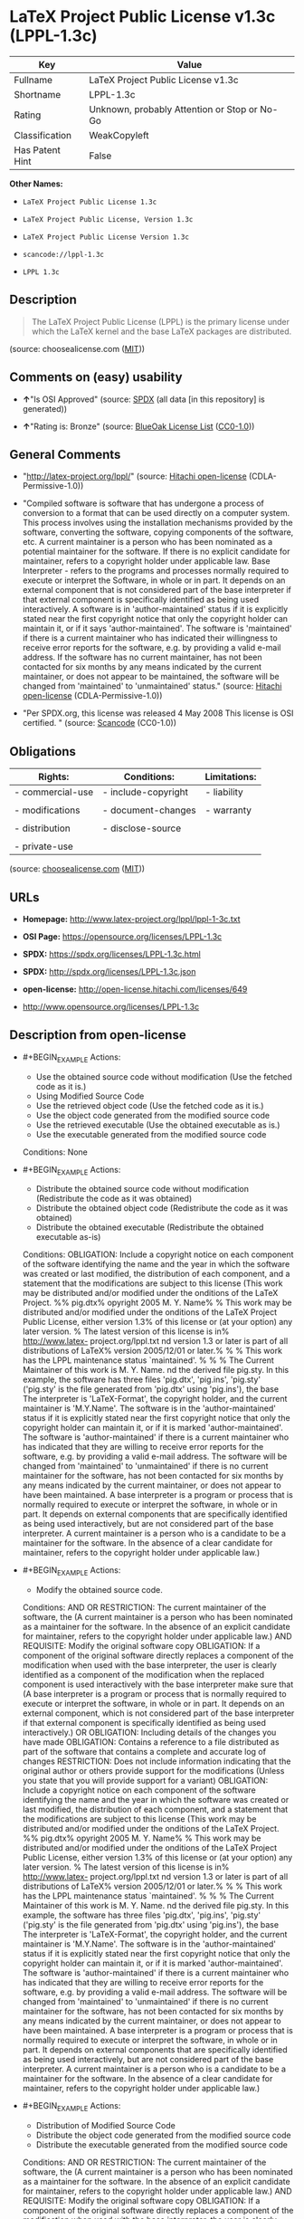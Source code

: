 * LaTeX Project Public License v1.3c (LPPL-1.3c)
| Key             | Value                                        |
|-----------------+----------------------------------------------|
| Fullname        | LaTeX Project Public License v1.3c           |
| Shortname       | LPPL-1.3c                                    |
| Rating          | Unknown, probably Attention or Stop or No-Go |
| Classification  | WeakCopyleft                                 |
| Has Patent Hint | False                                        |

*Other Names:*

- =LaTeX Project Public License 1.3c=

- =LaTeX Project Public License, Version 1.3c=

- =LaTeX Project Public License Version 1.3c=

- =scancode://lppl-1.3c=

- =LPPL 1.3c=

** Description

#+BEGIN_QUOTE
  The LaTeX Project Public License (LPPL) is the primary license under
  which the LaTeX kernel and the base LaTeX packages are distributed.
#+END_QUOTE

(source: choosealicense.com
([[https://github.com/github/choosealicense.com/blob/gh-pages/LICENSE.md][MIT]]))

** Comments on (easy) usability

- *↑*"Is OSI Approved" (source:
  [[https://spdx.org/licenses/LPPL-1.3c.html][SPDX]] (all data [in this
  repository] is generated))

- *↑*"Rating is: Bronze" (source:
  [[https://blueoakcouncil.org/list][BlueOak License List]]
  ([[https://raw.githubusercontent.com/blueoakcouncil/blue-oak-list-npm-package/master/LICENSE][CC0-1.0]]))

** General Comments

- "http://latex-project.org/lppl/" (source:
  [[https://github.com/Hitachi/open-license][Hitachi open-license]]
  (CDLA-Permissive-1.0))

- "Compiled software is software that has undergone a process of
  conversion to a format that can be used directly on a computer system.
  This process involves using the installation mechanisms provided by
  the software, converting the software, copying components of the
  software, etc. A current maintainer is a person who has been nominated
  as a potential maintainer for the software. If there is no explicit
  candidate for maintainer, refers to a copyright holder under
  applicable law. Base Interpreter - refers to the programs and
  processes normally required to execute or interpret the Software, in
  whole or in part. It depends on an external component that is not
  considered part of the base interpreter if that external component is
  specifically identified as being used interactively. A software is in
  'author-maintained' status if it is explicitly stated near the first
  copyright notice that only the copyright holder can maintain it, or if
  it says 'author-maintained'. The software is 'maintained' if there is
  a current maintainer who has indicated their willingness to receive
  error reports for the software, e.g. by providing a valid e-mail
  address. If the software has no current maintainer, has not been
  contacted for six months by any means indicated by the current
  maintainer, or does not appear to be maintained, the software will be
  changed from 'maintained' to 'unmaintained' status." (source:
  [[https://github.com/Hitachi/open-license][Hitachi open-license]]
  (CDLA-Permissive-1.0))

- "Per SPDX.org, this license was released 4 May 2008 This license is
  OSI certified. " (source:
  [[https://github.com/nexB/scancode-toolkit/blob/develop/src/licensedcode/data/licenses/lppl-1.3c.yml][Scancode]]
  (CC0-1.0))

** Obligations
| Rights:          | Conditions:         | Limitations: |
|------------------+---------------------+--------------|
| - commercial-use | - include-copyright | - liability  |
|                  |                     |              |
| - modifications  | - document-changes  | - warranty   |
|                  |                     |              |
| - distribution   | - disclose-source   |              |
|                  |                     |              |
| - private-use    |                     |              |

(source:
[[https://github.com/github/choosealicense.com/blob/gh-pages/_licenses/lppl-1.3c.txt][choosealicense.com]]
([[https://github.com/github/choosealicense.com/blob/gh-pages/LICENSE.md][MIT]]))

** URLs

- *Homepage:* http://www.latex-project.org/lppl/lppl-1-3c.txt

- *OSI Page:* https://opensource.org/licenses/LPPL-1.3c

- *SPDX:* https://spdx.org/licenses/LPPL-1.3c.html

- *SPDX:* http://spdx.org/licenses/LPPL-1.3c.json

- *open-license:* http://open-license.hitachi.com/licenses/649

- http://www.opensource.org/licenses/LPPL-1.3c

** Description from open-license

- #+BEGIN_EXAMPLE
    Actions:
    - Use the obtained source code without modification (Use the fetched code as it is.)
    - Using Modified Source Code
    - Use the retrieved object code (Use the fetched code as it is.)
    - Use the object code generated from the modified source code
    - Use the retrieved executable (Use the obtained executable as is.)
    - Use the executable generated from the modified source code

    Conditions: None
  #+END_EXAMPLE

- #+BEGIN_EXAMPLE
    Actions:
    - Distribute the obtained source code without modification (Redistribute the code as it was obtained)
    - Distribute the obtained object code (Redistribute the code as it was obtained)
    - Distribute the obtained executable (Redistribute the obtained executable as-is)

    Conditions:
    OBLIGATION: Include a copyright notice on each component of the software identifying the name and the year in which the software was created or last modified, the distribution of each component, and a statement that the modifications are subject to this license (This work may be distributed and/or modified under the onditions of the LaTeX Project. %% pig.dtx% opyright 2005 M. Y. Name% % This work may be distributed and/or modified under the onditions of the LaTeX Project Public License, either version 1.3% of this license or (at your option) any later version. % The latest version of this license is in% http://www.latex- project.org/lppl.txt
    nd version 1.3 or later is part of all distributions of LaTeX% version 2005/12/01 or later.% % % This work has the LPPL maintenance status `maintained'. % % % The Current Maintainer of this work is M. Y. Name.
    nd the derived file pig.sty. In this example, the software has three files 'pig.dtx', 'pig.ins', 'pig.sty' ('pig.sty' is the file generated from 'pig.dtx' using 'pig.ins'), the base The interpreter is 'LaTeX-Format', the copyright holder, and the current maintainer is 'M.Y.Name'. The software is in the 'author-maintained' status if it is explicitly stated near the first copyright notice that only the copyright holder can maintain it, or if it is marked 'author-maintained'. The software is 'author-maintained' if there is a current maintainer who has indicated that they are willing to receive error reports for the software, e.g. by providing a valid e-mail address. The software will be changed from 'maintained' to 'unmaintained' if there is no current maintainer for the software, has not been contacted for six months by any means indicated by the current maintainer, or does not appear to have been maintained. A base interpreter is a program or process that is normally required to execute or interpret the software, in whole or in part. It depends on external components that are specifically identified as being used interactively, but are not considered part of the base interpreter. A current maintainer is a person who is a candidate to be a maintainer for the software. In the absence of a clear candidate for maintainer, refers to the copyright holder under applicable law.)
  #+END_EXAMPLE

- #+BEGIN_EXAMPLE
    Actions:
    - Modify the obtained source code.

    Conditions:
    AND
      OR
        RESTRICTION: The current maintainer of the software, the (A current maintainer is a person who has been nominated as a maintainer for the software. In the absence of an explicit candidate for maintainer, refers to the copyright holder under applicable law.)
        AND
          REQUISITE: Modify the original software copy
          OBLIGATION: If a component of the original software directly replaces a component of the modification when used with the base interpreter, the user is clearly identified as a component of the modification when the replaced component is used interactively with the base interpreter make sure that (A base interpreter is a program or process that is normally required to execute or interpret the software, in whole or in part. It depends on an external component, which is not considered part of the base interpreter if that external component is specifically identified as being used interactively.)
          OR
            OBLIGATION: Including details of the changes you have made
            OBLIGATION: Contains a reference to a file distributed as part of the software that contains a complete and accurate log of changes
          RESTRICTION: Does not include information indicating that the original author or others provide support for the modifications (Unless you state that you will provide support for a variant)
      OBLIGATION: Include a copyright notice on each component of the software identifying the name and the year in which the software was created or last modified, the distribution of each component, and a statement that the modifications are subject to this license (This work may be distributed and/or modified under the onditions of the LaTeX Project. %% pig.dtx% opyright 2005 M. Y. Name% % This work may be distributed and/or modified under the onditions of the LaTeX Project Public License, either version 1.3% of this license or (at your option) any later version. % The latest version of this license is in% http://www.latex- project.org/lppl.txt
      nd version 1.3 or later is part of all distributions of LaTeX% version 2005/12/01 or later.% % % This work has the LPPL maintenance status `maintained'. % % % The Current Maintainer of this work is M. Y. Name.
      nd the derived file pig.sty. In this example, the software has three files 'pig.dtx', 'pig.ins', 'pig.sty' ('pig.sty' is the file generated from 'pig.dtx' using 'pig.ins'), the base The interpreter is 'LaTeX-Format', the copyright holder, and the current maintainer is 'M.Y.Name'. The software is in the 'author-maintained' status if it is explicitly stated near the first copyright notice that only the copyright holder can maintain it, or if it is marked 'author-maintained'. The software is 'author-maintained' if there is a current maintainer who has indicated that they are willing to receive error reports for the software, e.g. by providing a valid e-mail address. The software will be changed from 'maintained' to 'unmaintained' if there is no current maintainer for the software, has not been contacted for six months by any means indicated by the current maintainer, or does not appear to have been maintained. A base interpreter is a program or process that is normally required to execute or interpret the software, in whole or in part. It depends on external components that are specifically identified as being used interactively, but are not considered part of the base interpreter. A current maintainer is a person who is a candidate to be a maintainer for the software. In the absence of a clear candidate for maintainer, refers to the copyright holder under applicable law.)
  #+END_EXAMPLE

- #+BEGIN_EXAMPLE
    Actions:
    - Distribution of Modified Source Code
    - Distribute the object code generated from the modified source code
    - Distribute the executable generated from the modified source code

    Conditions:
    AND
      OR
        RESTRICTION: The current maintainer of the software, the (A current maintainer is a person who has been nominated as a maintainer for the software. In the absence of an explicit candidate for maintainer, refers to the copyright holder under applicable law.)
        AND
          REQUISITE: Modify the original software copy
          OBLIGATION: If a component of the original software directly replaces a component of the modification when used with the base interpreter, the user is clearly identified as a component of the modification when the replaced component is used interactively with the base interpreter make sure that (A base interpreter is a program or process that is normally required to execute or interpret the software, in whole or in part. It depends on an external component, which is not considered part of the base interpreter if that external component is specifically identified as being used interactively.)
          OR
            OBLIGATION: Including details of the changes you have made
            OBLIGATION: Contains a reference to a file distributed as part of the software that contains a complete and accurate log of changes
          RESTRICTION: Does not include information indicating that the original author or others provide support for the modifications (Unless you state that you will provide support for a variant)
          OR
            OBLIGATION: Pass on a copy of the original software (It may be a method that allows the software and the original software to be retrieved from the same location by equivalent means of access.)
            OBLIGATION: Pass information on where the original software was obtained
      OBLIGATION: Include a copyright notice on each component of the software identifying the name and the year in which the software was created or last modified, the distribution of each component, and a statement that the modifications are subject to this license (This work may be distributed and/or modified under the onditions of the LaTeX Project. %% pig.dtx% opyright 2005 M. Y. Name% % This work may be distributed and/or modified under the onditions of the LaTeX Project Public License, either version 1.3% of this license or (at your option) any later version. % The latest version of this license is in% http://www.latex- project.org/lppl.txt
      nd version 1.3 or later is part of all distributions of LaTeX% version 2005/12/01 or later.% % % This work has the LPPL maintenance status `maintained'. % % % The Current Maintainer of this work is M. Y. Name.
      nd the derived file pig.sty. In this example, the software has three files 'pig.dtx', 'pig.ins', 'pig.sty' ('pig.sty' is the file generated from 'pig.dtx' using 'pig.ins'), the base The interpreter is 'LaTeX-Format', the copyright holder, and the current maintainer is 'M.Y.Name'. The software is in the 'author-maintained' status if it is explicitly stated near the first copyright notice that only the copyright holder can maintain it, or if it is marked 'author-maintained'. The software is 'author-maintained' if there is a current maintainer who has indicated that they are willing to receive error reports for the software, e.g. by providing a valid e-mail address. The software will be changed from 'maintained' to 'unmaintained' if there is no current maintainer for the software, has not been contacted for six months by any means indicated by the current maintainer, or does not appear to have been maintained. A base interpreter is a program or process that is normally required to execute or interpret the software, in whole or in part. It depends on external components that are specifically identified as being used interactively, but are not considered part of the base interpreter. A current maintainer is a person who is a candidate to be a maintainer for the software. In the absence of a clear candidate for maintainer, refers to the copyright holder under applicable law.)
  #+END_EXAMPLE

- #+BEGIN_EXAMPLE
    Actions:
    - Distribute object code generated from modified source code under different licenses
    - Distribute executables generated from modified source code under different licenses

    Conditions:
    AND
      REQUISITE: Modify the original software copy
      OBLIGATION: If a component of the original software directly replaces a component of the modification when used with the base interpreter, the user is clearly identified as a component of the modification when the replaced component is used interactively with the base interpreter make sure that (A base interpreter is a program or process that is normally required to execute or interpret the software, in whole or in part. It depends on an external component, which is not considered part of the base interpreter if that external component is specifically identified as being used interactively.)
      OBLIGATION: Include a summary of the changes you have made
      RESTRICTION: Does not include information indicating that the original author or others provide support for the modifications (Unless you state that you will provide support for a variant)
      OR
        OBLIGATION: Pass on a copy of the original software (It may be a method that allows the software and the original software to be retrieved from the same location by equivalent means of access.)
        OBLIGATION: Pass information on where the original software was obtained
      OBLIGATION: Notice in writing of the limitations of Chapter 6 of this license.
  #+END_EXAMPLE

(source: Hitachi open-license)

** Text
#+BEGIN_EXAMPLE
  The LaTeX Project Public License
  =-=-=-=-=-=-=-=-=-=-=-=-=-=-=-=-

  LPPL Version 1.3c  2008-05-04

  Copyright 1999 2002-2008 LaTeX3 Project
      Everyone is allowed to distribute verbatim copies of this
      license document, but modification of it is not allowed.


  PREAMBLE
  ========

  The LaTeX Project Public License (LPPL) is the primary license under
  which the LaTeX kernel and the base LaTeX packages are distributed.

  You may use this license for any work of which you hold the copyright
  and which you wish to distribute.  This license may be particularly
  suitable if your work is TeX-related (such as a LaTeX package), but 
  it is written in such a way that you can use it even if your work is 
  unrelated to TeX.

  The section `WHETHER AND HOW TO DISTRIBUTE WORKS UNDER THIS LICENSE',
  below, gives instructions, examples, and recommendations for authors
  who are considering distributing their works under this license.

  This license gives conditions under which a work may be distributed
  and modified, as well as conditions under which modified versions of
  that work may be distributed.

  We, the LaTeX3 Project, believe that the conditions below give you
  the freedom to make and distribute modified versions of your work
  that conform with whatever technical specifications you wish while
  maintaining the availability, integrity, and reliability of
  that work.  If you do not see how to achieve your goal while
  meeting these conditions, then read the document `cfgguide.tex'
  and `modguide.tex' in the base LaTeX distribution for suggestions.


  DEFINITIONS
  ===========

  In this license document the following terms are used:

     `Work'
      Any work being distributed under this License.
      
     `Derived Work'
      Any work that under any applicable law is derived from the Work.

     `Modification' 
      Any procedure that produces a Derived Work under any applicable
      law -- for example, the production of a file containing an
      original file associated with the Work or a significant portion of
      such a file, either verbatim or with modifications and/or
      translated into another language.

     `Modify'
      To apply any procedure that produces a Derived Work under any
      applicable law.
      
     `Distribution'
      Making copies of the Work available from one person to another, in
      whole or in part.  Distribution includes (but is not limited to)
      making any electronic components of the Work accessible by
      file transfer protocols such as FTP or HTTP or by shared file
      systems such as Sun's Network File System (NFS).

     `Compiled Work'
      A version of the Work that has been processed into a form where it
      is directly usable on a computer system.  This processing may
      include using installation facilities provided by the Work,
      transformations of the Work, copying of components of the Work, or
      other activities.  Note that modification of any installation
      facilities provided by the Work constitutes modification of the Work.

     `Current Maintainer'
      A person or persons nominated as such within the Work.  If there is
      no such explicit nomination then it is the `Copyright Holder' under
      any applicable law.

     `Base Interpreter' 
      A program or process that is normally needed for running or
      interpreting a part or the whole of the Work.    

      A Base Interpreter may depend on external components but these
      are not considered part of the Base Interpreter provided that each
      external component clearly identifies itself whenever it is used
      interactively.  Unless explicitly specified when applying the
      license to the Work, the only applicable Base Interpreter is a
      `LaTeX-Format' or in the case of files belonging to the 
      `LaTeX-format' a program implementing the `TeX language'.



  CONDITIONS ON DISTRIBUTION AND MODIFICATION
  ===========================================

  1.  Activities other than distribution and/or modification of the Work
  are not covered by this license; they are outside its scope.  In
  particular, the act of running the Work is not restricted and no
  requirements are made concerning any offers of support for the Work.

  2.  You may distribute a complete, unmodified copy of the Work as you
  received it.  Distribution of only part of the Work is considered
  modification of the Work, and no right to distribute such a Derived
  Work may be assumed under the terms of this clause.

  3.  You may distribute a Compiled Work that has been generated from a
  complete, unmodified copy of the Work as distributed under Clause 2
  above, as long as that Compiled Work is distributed in such a way that
  the recipients may install the Compiled Work on their system exactly
  as it would have been installed if they generated a Compiled Work
  directly from the Work.

  4.  If you are the Current Maintainer of the Work, you may, without
  restriction, modify the Work, thus creating a Derived Work.  You may
  also distribute the Derived Work without restriction, including
  Compiled Works generated from the Derived Work.  Derived Works
  distributed in this manner by the Current Maintainer are considered to
  be updated versions of the Work.

  5.  If you are not the Current Maintainer of the Work, you may modify
  your copy of the Work, thus creating a Derived Work based on the Work,
  and compile this Derived Work, thus creating a Compiled Work based on
  the Derived Work.

  6.  If you are not the Current Maintainer of the Work, you may
  distribute a Derived Work provided the following conditions are met
  for every component of the Work unless that component clearly states
  in the copyright notice that it is exempt from that condition.  Only
  the Current Maintainer is allowed to add such statements of exemption 
  to a component of the Work. 

    a. If a component of this Derived Work can be a direct replacement
       for a component of the Work when that component is used with the
       Base Interpreter, then, wherever this component of the Work
       identifies itself to the user when used interactively with that
       Base Interpreter, the replacement component of this Derived Work
       clearly and unambiguously identifies itself as a modified version
       of this component to the user when used interactively with that
       Base Interpreter.
       
    b. Every component of the Derived Work contains prominent notices
       detailing the nature of the changes to that component, or a
       prominent reference to another file that is distributed as part
       of the Derived Work and that contains a complete and accurate log
       of the changes.
    
    c. No information in the Derived Work implies that any persons,
       including (but not limited to) the authors of the original version
       of the Work, provide any support, including (but not limited to)
       the reporting and handling of errors, to recipients of the
       Derived Work unless those persons have stated explicitly that
       they do provide such support for the Derived Work.

    d. You distribute at least one of the following with the Derived Work:

         1. A complete, unmodified copy of the Work; 
            if your distribution of a modified component is made by
            offering access to copy the modified component from a
            designated place, then offering equivalent access to copy
            the Work from the same or some similar place meets this
            condition, even though third parties are not compelled to
            copy the Work along with the modified component;

         2. Information that is sufficient to obtain a complete,
            unmodified copy of the Work.

  7.  If you are not the Current Maintainer of the Work, you may
  distribute a Compiled Work generated from a Derived Work, as long as
  the Derived Work is distributed to all recipients of the Compiled
  Work, and as long as the conditions of Clause 6, above, are met with
  regard to the Derived Work.

  8.  The conditions above are not intended to prohibit, and hence do not
  apply to, the modification, by any method, of any component so that it
  becomes identical to an updated version of that component of the Work as
  it is distributed by the Current Maintainer under Clause 4, above.

  9.  Distribution of the Work or any Derived Work in an alternative
  format, where the Work or that Derived Work (in whole or in part) is
  then produced by applying some process to that format, does not relax or
  nullify any sections of this license as they pertain to the results of
  applying that process.
       
  10. a. A Derived Work may be distributed under a different license
         provided that license itself honors the conditions listed in
         Clause 6 above, in regard to the Work, though it does not have
         to honor the rest of the conditions in this license.
        
      b. If a Derived Work is distributed under a different license, that
         Derived Work must provide sufficient documentation as part of
         itself to allow each recipient of that Derived Work to honor the 
         restrictions in Clause 6 above, concerning changes from the Work.

  11. This license places no restrictions on works that are unrelated to
  the Work, nor does this license place any restrictions on aggregating
  such works with the Work by any means.

  12.  Nothing in this license is intended to, or may be used to, prevent
  complete compliance by all parties with all applicable laws.


  NO WARRANTY
  ===========

  There is no warranty for the Work.  Except when otherwise stated in
  writing, the Copyright Holder provides the Work `as is', without
  warranty of any kind, either expressed or implied, including, but not
  limited to, the implied warranties of merchantability and fitness for a
  particular purpose.  The entire risk as to the quality and performance
  of the Work is with you.  Should the Work prove defective, you assume
  the cost of all necessary servicing, repair, or correction.

  In no event unless required by applicable law or agreed to in writing
  will The Copyright Holder, or any author named in the components of the
  Work, or any other party who may distribute and/or modify the Work as
  permitted above, be liable to you for damages, including any general,
  special, incidental or consequential damages arising out of any use of
  the Work or out of inability to use the Work (including, but not limited
  to, loss of data, data being rendered inaccurate, or losses sustained by
  anyone as a result of any failure of the Work to operate with any other
  programs), even if the Copyright Holder or said author or said other
  party has been advised of the possibility of such damages.


  MAINTENANCE OF THE WORK
  =======================

  The Work has the status `author-maintained' if the Copyright Holder
  explicitly and prominently states near the primary copyright notice in
  the Work that the Work can only be maintained by the Copyright Holder
  or simply that it is `author-maintained'.

  The Work has the status `maintained' if there is a Current Maintainer
  who has indicated in the Work that they are willing to receive error
  reports for the Work (for example, by supplying a valid e-mail
  address). It is not required for the Current Maintainer to acknowledge
  or act upon these error reports.

  The Work changes from status `maintained' to `unmaintained' if there
  is no Current Maintainer, or the person stated to be Current
  Maintainer of the work cannot be reached through the indicated means
  of communication for a period of six months, and there are no other
  significant signs of active maintenance.

  You can become the Current Maintainer of the Work by agreement with
  any existing Current Maintainer to take over this role.

  If the Work is unmaintained, you can become the Current Maintainer of
  the Work through the following steps:

   1.  Make a reasonable attempt to trace the Current Maintainer (and
       the Copyright Holder, if the two differ) through the means of
       an Internet or similar search.

   2.  If this search is successful, then enquire whether the Work
       is still maintained.

    a. If it is being maintained, then ask the Current Maintainer
       to update their communication data within one month.
       
    b. If the search is unsuccessful or no action to resume active
       maintenance is taken by the Current Maintainer, then announce
       within the pertinent community your intention to take over
       maintenance.  (If the Work is a LaTeX work, this could be
       done, for example, by posting to comp.text.tex.)

   3a. If the Current Maintainer is reachable and agrees to pass
       maintenance of the Work to you, then this takes effect
       immediately upon announcement.
       
    b. If the Current Maintainer is not reachable and the Copyright
       Holder agrees that maintenance of the Work be passed to you,
       then this takes effect immediately upon announcement.  
      
   4.  If you make an `intention announcement' as described in 2b. above
       and after three months your intention is challenged neither by
       the Current Maintainer nor by the Copyright Holder nor by other
       people, then you may arrange for the Work to be changed so as
       to name you as the (new) Current Maintainer.
       
   5.  If the previously unreachable Current Maintainer becomes
       reachable once more within three months of a change completed
       under the terms of 3b) or 4), then that Current Maintainer must
       become or remain the Current Maintainer upon request provided
       they then update their communication data within one month.

  A change in the Current Maintainer does not, of itself, alter the fact
  that the Work is distributed under the LPPL license.

  If you become the Current Maintainer of the Work, you should
  immediately provide, within the Work, a prominent and unambiguous
  statement of your status as Current Maintainer.  You should also
  announce your new status to the same pertinent community as
  in 2b) above.


  WHETHER AND HOW TO DISTRIBUTE WORKS UNDER THIS LICENSE
  ======================================================

  This section contains important instructions, examples, and
  recommendations for authors who are considering distributing their
  works under this license.  These authors are addressed as `you' in
  this section.

  Choosing This License or Another License
  ----------------------------------------

  If for any part of your work you want or need to use *distribution*
  conditions that differ significantly from those in this license, then
  do not refer to this license anywhere in your work but, instead,
  distribute your work under a different license.  You may use the text
  of this license as a model for your own license, but your license
  should not refer to the LPPL or otherwise give the impression that
  your work is distributed under the LPPL.

  The document `modguide.tex' in the base LaTeX distribution explains
  the motivation behind the conditions of this license.  It explains,
  for example, why distributing LaTeX under the GNU General Public
  License (GPL) was considered inappropriate.  Even if your work is
  unrelated to LaTeX, the discussion in `modguide.tex' may still be
  relevant, and authors intending to distribute their works under any
  license are encouraged to read it.

  A Recommendation on Modification Without Distribution
  -----------------------------------------------------

  It is wise never to modify a component of the Work, even for your own
  personal use, without also meeting the above conditions for
  distributing the modified component.  While you might intend that such
  modifications will never be distributed, often this will happen by
  accident -- you may forget that you have modified that component; or
  it may not occur to you when allowing others to access the modified
  version that you are thus distributing it and violating the conditions
  of this license in ways that could have legal implications and, worse,
  cause problems for the community.  It is therefore usually in your
  best interest to keep your copy of the Work identical with the public
  one.  Many works provide ways to control the behavior of that work
  without altering any of its licensed components.

  How to Use This License
  -----------------------

  To use this license, place in each of the components of your work both
  an explicit copyright notice including your name and the year the work
  was authored and/or last substantially modified.  Include also a
  statement that the distribution and/or modification of that
  component is constrained by the conditions in this license.

  Here is an example of such a notice and statement:

    %% pig.dtx
    %% Copyright 2005 M. Y. Name
    %
    % This work may be distributed and/or modified under the
    % conditions of the LaTeX Project Public License, either version 1.3
    % of this license or (at your option) any later version.
    % The latest version of this license is in
    %   http://www.latex-project.org/lppl.txt
    % and version 1.3 or later is part of all distributions of LaTeX
    % version 2005/12/01 or later.
    %
    % This work has the LPPL maintenance status `maintained'.
    % 
    % The Current Maintainer of this work is M. Y. Name.
    %
    % This work consists of the files pig.dtx and pig.ins
    % and the derived file pig.sty.

  Given such a notice and statement in a file, the conditions
  given in this license document would apply, with the `Work' referring
  to the three files `pig.dtx', `pig.ins', and `pig.sty' (the last being
  generated from `pig.dtx' using `pig.ins'), the `Base Interpreter'
  referring to any `LaTeX-Format', and both `Copyright Holder' and
  `Current Maintainer' referring to the person `M. Y. Name'.

  If you do not want the Maintenance section of LPPL to apply to your
  Work, change `maintained' above into `author-maintained'.  
  However, we recommend that you use `maintained', as the Maintenance
  section was added in order to ensure that your Work remains useful to
  the community even when you can no longer maintain and support it
  yourself.

  Derived Works That Are Not Replacements
  ---------------------------------------

  Several clauses of the LPPL specify means to provide reliability and
  stability for the user community. They therefore concern themselves
  with the case that a Derived Work is intended to be used as a
  (compatible or incompatible) replacement of the original Work. If
  this is not the case (e.g., if a few lines of code are reused for a
  completely different task), then clauses 6b and 6d shall not apply.


  Important Recommendations
  -------------------------

   Defining What Constitutes the Work

     The LPPL requires that distributions of the Work contain all the
     files of the Work.  It is therefore important that you provide a
     way for the licensee to determine which files constitute the Work.
     This could, for example, be achieved by explicitly listing all the
     files of the Work near the copyright notice of each file or by
     using a line such as:

      % This work consists of all files listed in manifest.txt.
     
     in that place.  In the absence of an unequivocal list it might be
     impossible for the licensee to determine what is considered by you
     to comprise the Work and, in such a case, the licensee would be
     entitled to make reasonable conjectures as to which files comprise
     the Work.
#+END_EXAMPLE

--------------

** Raw Data
*** Facts

- LicenseName

- [[https://blueoakcouncil.org/list][BlueOak License List]]
  ([[https://raw.githubusercontent.com/blueoakcouncil/blue-oak-list-npm-package/master/LICENSE][CC0-1.0]])

- [[https://github.com/github/choosealicense.com/blob/gh-pages/_licenses/lppl-1.3c.txt][choosealicense.com]]
  ([[https://github.com/github/choosealicense.com/blob/gh-pages/LICENSE.md][MIT]])

- [[https://github.com/HansHammel/license-compatibility-checker/blob/master/lib/licenses.json][HansHammel
  license-compatibility-checker]]
  ([[https://github.com/HansHammel/license-compatibility-checker/blob/master/LICENSE][MIT]])

- [[https://github.com/okfn/licenses/blob/master/licenses.csv][Open
  Knowledge International]]
  ([[https://opendatacommons.org/licenses/pddl/1-0/][PDDL-1.0]])

- [[https://opensource.org/licenses/][OpenSourceInitiative]]
  ([[https://creativecommons.org/licenses/by/4.0/legalcode][CC-BY-4.0]])

- [[https://github.com/OpenChain-Project/curriculum/raw/ddf1e879341adbd9b297cd67c5d5c16b2076540b/policy-template/Open%20Source%20Policy%20Template%20for%20OpenChain%20Specification%201.2.ods][OpenChainPolicyTemplate]]
  (CC0-1.0)

- [[https://github.com/Hitachi/open-license][Hitachi open-license]]
  (CDLA-Permissive-1.0)

- [[https://spdx.org/licenses/LPPL-1.3c.html][SPDX]] (all data [in this
  repository] is generated)

- [[https://github.com/nexB/scancode-toolkit/blob/develop/src/licensedcode/data/licenses/lppl-1.3c.yml][Scancode]]
  (CC0-1.0)

- [[https://en.wikipedia.org/wiki/Comparison_of_free_and_open-source_software_licenses][Wikipedia]]
  ([[https://creativecommons.org/licenses/by-sa/3.0/legalcode][CC-BY-SA-3.0]])

*** Raw JSON
#+BEGIN_EXAMPLE
  {
      "__impliedNames": [
          "LPPL-1.3c",
          "LaTeX Project Public License v1.3c",
          "lppl-1.3c",
          "LaTeX Project Public License 1.3c",
          "LaTeX Project Public License, Version 1.3c",
          "LaTeX Project Public License Version 1.3c",
          "scancode://lppl-1.3c",
          "LPPL 1.3c"
      ],
      "__impliedId": "LPPL-1.3c",
      "__impliedComments": [
          [
              "Hitachi open-license",
              [
                  "http://latex-project.org/lppl/",
                  "Compiled software is software that has undergone a process of conversion to a format that can be used directly on a computer system. This process involves using the installation mechanisms provided by the software, converting the software, copying components of the software, etc. A current maintainer is a person who has been nominated as a potential maintainer for the software. If there is no explicit candidate for maintainer, refers to a copyright holder under applicable law. Base Interpreter - refers to the programs and processes normally required to execute or interpret the Software, in whole or in part. It depends on an external component that is not considered part of the base interpreter if that external component is specifically identified as being used interactively. A software is in 'author-maintained' status if it is explicitly stated near the first copyright notice that only the copyright holder can maintain it, or if it says 'author-maintained'. The software is 'maintained' if there is a current maintainer who has indicated their willingness to receive error reports for the software, e.g. by providing a valid e-mail address. If the software has no current maintainer, has not been contacted for six months by any means indicated by the current maintainer, or does not appear to be maintained, the software will be changed from 'maintained' to 'unmaintained' status."
              ]
          ],
          [
              "Scancode",
              [
                  "Per SPDX.org, this license was released 4 May 2008 This license is OSI\ncertified.\n"
              ]
          ]
      ],
      "__hasPatentHint": false,
      "facts": {
          "Open Knowledge International": {
              "is_generic": null,
              "legacy_ids": [],
              "status": "active",
              "domain_software": true,
              "url": "https://opensource.org/licenses/LPPL-1.3c",
              "maintainer": "",
              "od_conformance": "not reviewed",
              "_sourceURL": "https://github.com/okfn/licenses/blob/master/licenses.csv",
              "domain_data": false,
              "osd_conformance": "approved",
              "id": "LPPL-1.3c",
              "title": "LaTeX Project Public License 1.3c",
              "_implications": {
                  "__impliedNames": [
                      "LPPL-1.3c",
                      "LaTeX Project Public License 1.3c"
                  ],
                  "__impliedId": "LPPL-1.3c",
                  "__impliedURLs": [
                      [
                          null,
                          "https://opensource.org/licenses/LPPL-1.3c"
                      ]
                  ]
              },
              "domain_content": false
          },
          "LicenseName": {
              "implications": {
                  "__impliedNames": [
                      "LPPL-1.3c"
                  ],
                  "__impliedId": "LPPL-1.3c"
              },
              "shortname": "LPPL-1.3c",
              "otherNames": []
          },
          "SPDX": {
              "isSPDXLicenseDeprecated": false,
              "spdxFullName": "LaTeX Project Public License v1.3c",
              "spdxDetailsURL": "http://spdx.org/licenses/LPPL-1.3c.json",
              "_sourceURL": "https://spdx.org/licenses/LPPL-1.3c.html",
              "spdxLicIsOSIApproved": true,
              "spdxSeeAlso": [
                  "http://www.latex-project.org/lppl/lppl-1-3c.txt",
                  "https://opensource.org/licenses/LPPL-1.3c"
              ],
              "_implications": {
                  "__impliedNames": [
                      "LPPL-1.3c",
                      "LaTeX Project Public License v1.3c"
                  ],
                  "__impliedId": "LPPL-1.3c",
                  "__impliedJudgement": [
                      [
                          "SPDX",
                          {
                              "tag": "PositiveJudgement",
                              "contents": "Is OSI Approved"
                          }
                      ]
                  ],
                  "__isOsiApproved": true,
                  "__impliedURLs": [
                      [
                          "SPDX",
                          "http://spdx.org/licenses/LPPL-1.3c.json"
                      ],
                      [
                          null,
                          "http://www.latex-project.org/lppl/lppl-1-3c.txt"
                      ],
                      [
                          null,
                          "https://opensource.org/licenses/LPPL-1.3c"
                      ]
                  ]
              },
              "spdxLicenseId": "LPPL-1.3c"
          },
          "Scancode": {
              "otherUrls": [
                  "http://www.opensource.org/licenses/LPPL-1.3c",
                  "https://opensource.org/licenses/LPPL-1.3c"
              ],
              "homepageUrl": "http://www.latex-project.org/lppl/lppl-1-3c.txt",
              "shortName": "LPPL 1.3c",
              "textUrls": null,
              "text": "The LaTeX Project Public License\n=-=-=-=-=-=-=-=-=-=-=-=-=-=-=-=-\n\nLPPL Version 1.3c  2008-05-04\n\nCopyright 1999 2002-2008 LaTeX3 Project\n    Everyone is allowed to distribute verbatim copies of this\n    license document, but modification of it is not allowed.\n\n\nPREAMBLE\n========\n\nThe LaTeX Project Public License (LPPL) is the primary license under\nwhich the LaTeX kernel and the base LaTeX packages are distributed.\n\nYou may use this license for any work of which you hold the copyright\nand which you wish to distribute.  This license may be particularly\nsuitable if your work is TeX-related (such as a LaTeX package), but \nit is written in such a way that you can use it even if your work is \nunrelated to TeX.\n\nThe section `WHETHER AND HOW TO DISTRIBUTE WORKS UNDER THIS LICENSE',\nbelow, gives instructions, examples, and recommendations for authors\nwho are considering distributing their works under this license.\n\nThis license gives conditions under which a work may be distributed\nand modified, as well as conditions under which modified versions of\nthat work may be distributed.\n\nWe, the LaTeX3 Project, believe that the conditions below give you\nthe freedom to make and distribute modified versions of your work\nthat conform with whatever technical specifications you wish while\nmaintaining the availability, integrity, and reliability of\nthat work.  If you do not see how to achieve your goal while\nmeeting these conditions, then read the document `cfgguide.tex'\nand `modguide.tex' in the base LaTeX distribution for suggestions.\n\n\nDEFINITIONS\n===========\n\nIn this license document the following terms are used:\n\n   `Work'\n    Any work being distributed under this License.\n    \n   `Derived Work'\n    Any work that under any applicable law is derived from the Work.\n\n   `Modification' \n    Any procedure that produces a Derived Work under any applicable\n    law -- for example, the production of a file containing an\n    original file associated with the Work or a significant portion of\n    such a file, either verbatim or with modifications and/or\n    translated into another language.\n\n   `Modify'\n    To apply any procedure that produces a Derived Work under any\n    applicable law.\n    \n   `Distribution'\n    Making copies of the Work available from one person to another, in\n    whole or in part.  Distribution includes (but is not limited to)\n    making any electronic components of the Work accessible by\n    file transfer protocols such as FTP or HTTP or by shared file\n    systems such as Sun's Network File System (NFS).\n\n   `Compiled Work'\n    A version of the Work that has been processed into a form where it\n    is directly usable on a computer system.  This processing may\n    include using installation facilities provided by the Work,\n    transformations of the Work, copying of components of the Work, or\n    other activities.  Note that modification of any installation\n    facilities provided by the Work constitutes modification of the Work.\n\n   `Current Maintainer'\n    A person or persons nominated as such within the Work.  If there is\n    no such explicit nomination then it is the `Copyright Holder' under\n    any applicable law.\n\n   `Base Interpreter' \n    A program or process that is normally needed for running or\n    interpreting a part or the whole of the Work.    \n\n    A Base Interpreter may depend on external components but these\n    are not considered part of the Base Interpreter provided that each\n    external component clearly identifies itself whenever it is used\n    interactively.  Unless explicitly specified when applying the\n    license to the Work, the only applicable Base Interpreter is a\n    `LaTeX-Format' or in the case of files belonging to the \n    `LaTeX-format' a program implementing the `TeX language'.\n\n\n\nCONDITIONS ON DISTRIBUTION AND MODIFICATION\n===========================================\n\n1.  Activities other than distribution and/or modification of the Work\nare not covered by this license; they are outside its scope.  In\nparticular, the act of running the Work is not restricted and no\nrequirements are made concerning any offers of support for the Work.\n\n2.  You may distribute a complete, unmodified copy of the Work as you\nreceived it.  Distribution of only part of the Work is considered\nmodification of the Work, and no right to distribute such a Derived\nWork may be assumed under the terms of this clause.\n\n3.  You may distribute a Compiled Work that has been generated from a\ncomplete, unmodified copy of the Work as distributed under Clause 2\nabove, as long as that Compiled Work is distributed in such a way that\nthe recipients may install the Compiled Work on their system exactly\nas it would have been installed if they generated a Compiled Work\ndirectly from the Work.\n\n4.  If you are the Current Maintainer of the Work, you may, without\nrestriction, modify the Work, thus creating a Derived Work.  You may\nalso distribute the Derived Work without restriction, including\nCompiled Works generated from the Derived Work.  Derived Works\ndistributed in this manner by the Current Maintainer are considered to\nbe updated versions of the Work.\n\n5.  If you are not the Current Maintainer of the Work, you may modify\nyour copy of the Work, thus creating a Derived Work based on the Work,\nand compile this Derived Work, thus creating a Compiled Work based on\nthe Derived Work.\n\n6.  If you are not the Current Maintainer of the Work, you may\ndistribute a Derived Work provided the following conditions are met\nfor every component of the Work unless that component clearly states\nin the copyright notice that it is exempt from that condition.  Only\nthe Current Maintainer is allowed to add such statements of exemption \nto a component of the Work. \n\n  a. If a component of this Derived Work can be a direct replacement\n     for a component of the Work when that component is used with the\n     Base Interpreter, then, wherever this component of the Work\n     identifies itself to the user when used interactively with that\n     Base Interpreter, the replacement component of this Derived Work\n     clearly and unambiguously identifies itself as a modified version\n     of this component to the user when used interactively with that\n     Base Interpreter.\n     \n  b. Every component of the Derived Work contains prominent notices\n     detailing the nature of the changes to that component, or a\n     prominent reference to another file that is distributed as part\n     of the Derived Work and that contains a complete and accurate log\n     of the changes.\n  \n  c. No information in the Derived Work implies that any persons,\n     including (but not limited to) the authors of the original version\n     of the Work, provide any support, including (but not limited to)\n     the reporting and handling of errors, to recipients of the\n     Derived Work unless those persons have stated explicitly that\n     they do provide such support for the Derived Work.\n\n  d. You distribute at least one of the following with the Derived Work:\n\n       1. A complete, unmodified copy of the Work; \n          if your distribution of a modified component is made by\n          offering access to copy the modified component from a\n          designated place, then offering equivalent access to copy\n          the Work from the same or some similar place meets this\n          condition, even though third parties are not compelled to\n          copy the Work along with the modified component;\n\n       2. Information that is sufficient to obtain a complete,\n          unmodified copy of the Work.\n\n7.  If you are not the Current Maintainer of the Work, you may\ndistribute a Compiled Work generated from a Derived Work, as long as\nthe Derived Work is distributed to all recipients of the Compiled\nWork, and as long as the conditions of Clause 6, above, are met with\nregard to the Derived Work.\n\n8.  The conditions above are not intended to prohibit, and hence do not\napply to, the modification, by any method, of any component so that it\nbecomes identical to an updated version of that component of the Work as\nit is distributed by the Current Maintainer under Clause 4, above.\n\n9.  Distribution of the Work or any Derived Work in an alternative\nformat, where the Work or that Derived Work (in whole or in part) is\nthen produced by applying some process to that format, does not relax or\nnullify any sections of this license as they pertain to the results of\napplying that process.\n     \n10. a. A Derived Work may be distributed under a different license\n       provided that license itself honors the conditions listed in\n       Clause 6 above, in regard to the Work, though it does not have\n       to honor the rest of the conditions in this license.\n      \n    b. If a Derived Work is distributed under a different license, that\n       Derived Work must provide sufficient documentation as part of\n       itself to allow each recipient of that Derived Work to honor the \n       restrictions in Clause 6 above, concerning changes from the Work.\n\n11. This license places no restrictions on works that are unrelated to\nthe Work, nor does this license place any restrictions on aggregating\nsuch works with the Work by any means.\n\n12.  Nothing in this license is intended to, or may be used to, prevent\ncomplete compliance by all parties with all applicable laws.\n\n\nNO WARRANTY\n===========\n\nThere is no warranty for the Work.  Except when otherwise stated in\nwriting, the Copyright Holder provides the Work `as is', without\nwarranty of any kind, either expressed or implied, including, but not\nlimited to, the implied warranties of merchantability and fitness for a\nparticular purpose.  The entire risk as to the quality and performance\nof the Work is with you.  Should the Work prove defective, you assume\nthe cost of all necessary servicing, repair, or correction.\n\nIn no event unless required by applicable law or agreed to in writing\nwill The Copyright Holder, or any author named in the components of the\nWork, or any other party who may distribute and/or modify the Work as\npermitted above, be liable to you for damages, including any general,\nspecial, incidental or consequential damages arising out of any use of\nthe Work or out of inability to use the Work (including, but not limited\nto, loss of data, data being rendered inaccurate, or losses sustained by\nanyone as a result of any failure of the Work to operate with any other\nprograms), even if the Copyright Holder or said author or said other\nparty has been advised of the possibility of such damages.\n\n\nMAINTENANCE OF THE WORK\n=======================\n\nThe Work has the status `author-maintained' if the Copyright Holder\nexplicitly and prominently states near the primary copyright notice in\nthe Work that the Work can only be maintained by the Copyright Holder\nor simply that it is `author-maintained'.\n\nThe Work has the status `maintained' if there is a Current Maintainer\nwho has indicated in the Work that they are willing to receive error\nreports for the Work (for example, by supplying a valid e-mail\naddress). It is not required for the Current Maintainer to acknowledge\nor act upon these error reports.\n\nThe Work changes from status `maintained' to `unmaintained' if there\nis no Current Maintainer, or the person stated to be Current\nMaintainer of the work cannot be reached through the indicated means\nof communication for a period of six months, and there are no other\nsignificant signs of active maintenance.\n\nYou can become the Current Maintainer of the Work by agreement with\nany existing Current Maintainer to take over this role.\n\nIf the Work is unmaintained, you can become the Current Maintainer of\nthe Work through the following steps:\n\n 1.  Make a reasonable attempt to trace the Current Maintainer (and\n     the Copyright Holder, if the two differ) through the means of\n     an Internet or similar search.\n\n 2.  If this search is successful, then enquire whether the Work\n     is still maintained.\n\n  a. If it is being maintained, then ask the Current Maintainer\n     to update their communication data within one month.\n     \n  b. If the search is unsuccessful or no action to resume active\n     maintenance is taken by the Current Maintainer, then announce\n     within the pertinent community your intention to take over\n     maintenance.  (If the Work is a LaTeX work, this could be\n     done, for example, by posting to comp.text.tex.)\n\n 3a. If the Current Maintainer is reachable and agrees to pass\n     maintenance of the Work to you, then this takes effect\n     immediately upon announcement.\n     \n  b. If the Current Maintainer is not reachable and the Copyright\n     Holder agrees that maintenance of the Work be passed to you,\n     then this takes effect immediately upon announcement.  \n    \n 4.  If you make an `intention announcement' as described in 2b. above\n     and after three months your intention is challenged neither by\n     the Current Maintainer nor by the Copyright Holder nor by other\n     people, then you may arrange for the Work to be changed so as\n     to name you as the (new) Current Maintainer.\n     \n 5.  If the previously unreachable Current Maintainer becomes\n     reachable once more within three months of a change completed\n     under the terms of 3b) or 4), then that Current Maintainer must\n     become or remain the Current Maintainer upon request provided\n     they then update their communication data within one month.\n\nA change in the Current Maintainer does not, of itself, alter the fact\nthat the Work is distributed under the LPPL license.\n\nIf you become the Current Maintainer of the Work, you should\nimmediately provide, within the Work, a prominent and unambiguous\nstatement of your status as Current Maintainer.  You should also\nannounce your new status to the same pertinent community as\nin 2b) above.\n\n\nWHETHER AND HOW TO DISTRIBUTE WORKS UNDER THIS LICENSE\n======================================================\n\nThis section contains important instructions, examples, and\nrecommendations for authors who are considering distributing their\nworks under this license.  These authors are addressed as `you' in\nthis section.\n\nChoosing This License or Another License\n----------------------------------------\n\nIf for any part of your work you want or need to use *distribution*\nconditions that differ significantly from those in this license, then\ndo not refer to this license anywhere in your work but, instead,\ndistribute your work under a different license.  You may use the text\nof this license as a model for your own license, but your license\nshould not refer to the LPPL or otherwise give the impression that\nyour work is distributed under the LPPL.\n\nThe document `modguide.tex' in the base LaTeX distribution explains\nthe motivation behind the conditions of this license.  It explains,\nfor example, why distributing LaTeX under the GNU General Public\nLicense (GPL) was considered inappropriate.  Even if your work is\nunrelated to LaTeX, the discussion in `modguide.tex' may still be\nrelevant, and authors intending to distribute their works under any\nlicense are encouraged to read it.\n\nA Recommendation on Modification Without Distribution\n-----------------------------------------------------\n\nIt is wise never to modify a component of the Work, even for your own\npersonal use, without also meeting the above conditions for\ndistributing the modified component.  While you might intend that such\nmodifications will never be distributed, often this will happen by\naccident -- you may forget that you have modified that component; or\nit may not occur to you when allowing others to access the modified\nversion that you are thus distributing it and violating the conditions\nof this license in ways that could have legal implications and, worse,\ncause problems for the community.  It is therefore usually in your\nbest interest to keep your copy of the Work identical with the public\none.  Many works provide ways to control the behavior of that work\nwithout altering any of its licensed components.\n\nHow to Use This License\n-----------------------\n\nTo use this license, place in each of the components of your work both\nan explicit copyright notice including your name and the year the work\nwas authored and/or last substantially modified.  Include also a\nstatement that the distribution and/or modification of that\ncomponent is constrained by the conditions in this license.\n\nHere is an example of such a notice and statement:\n\n  %% pig.dtx\n  %% Copyright 2005 M. Y. Name\n  %\n  % This work may be distributed and/or modified under the\n  % conditions of the LaTeX Project Public License, either version 1.3\n  % of this license or (at your option) any later version.\n  % The latest version of this license is in\n  %   http://www.latex-project.org/lppl.txt\n  % and version 1.3 or later is part of all distributions of LaTeX\n  % version 2005/12/01 or later.\n  %\n  % This work has the LPPL maintenance status `maintained'.\n  % \n  % The Current Maintainer of this work is M. Y. Name.\n  %\n  % This work consists of the files pig.dtx and pig.ins\n  % and the derived file pig.sty.\n\nGiven such a notice and statement in a file, the conditions\ngiven in this license document would apply, with the `Work' referring\nto the three files `pig.dtx', `pig.ins', and `pig.sty' (the last being\ngenerated from `pig.dtx' using `pig.ins'), the `Base Interpreter'\nreferring to any `LaTeX-Format', and both `Copyright Holder' and\n`Current Maintainer' referring to the person `M. Y. Name'.\n\nIf you do not want the Maintenance section of LPPL to apply to your\nWork, change `maintained' above into `author-maintained'.  \nHowever, we recommend that you use `maintained', as the Maintenance\nsection was added in order to ensure that your Work remains useful to\nthe community even when you can no longer maintain and support it\nyourself.\n\nDerived Works That Are Not Replacements\n---------------------------------------\n\nSeveral clauses of the LPPL specify means to provide reliability and\nstability for the user community. They therefore concern themselves\nwith the case that a Derived Work is intended to be used as a\n(compatible or incompatible) replacement of the original Work. If\nthis is not the case (e.g., if a few lines of code are reused for a\ncompletely different task), then clauses 6b and 6d shall not apply.\n\n\nImportant Recommendations\n-------------------------\n\n Defining What Constitutes the Work\n\n   The LPPL requires that distributions of the Work contain all the\n   files of the Work.  It is therefore important that you provide a\n   way for the licensee to determine which files constitute the Work.\n   This could, for example, be achieved by explicitly listing all the\n   files of the Work near the copyright notice of each file or by\n   using a line such as:\n\n    % This work consists of all files listed in manifest.txt.\n   \n   in that place.  In the absence of an unequivocal list it might be\n   impossible for the licensee to determine what is considered by you\n   to comprise the Work and, in such a case, the licensee would be\n   entitled to make reasonable conjectures as to which files comprise\n   the Work.\n\n",
              "category": "Copyleft",
              "osiUrl": null,
              "owner": "LaTeX",
              "_sourceURL": "https://github.com/nexB/scancode-toolkit/blob/develop/src/licensedcode/data/licenses/lppl-1.3c.yml",
              "key": "lppl-1.3c",
              "name": "LaTeX Project Public License v1.3c",
              "spdxId": "LPPL-1.3c",
              "notes": "Per SPDX.org, this license was released 4 May 2008 This license is OSI\ncertified.\n",
              "_implications": {
                  "__impliedNames": [
                      "scancode://lppl-1.3c",
                      "LPPL 1.3c",
                      "LPPL-1.3c"
                  ],
                  "__impliedId": "LPPL-1.3c",
                  "__impliedComments": [
                      [
                          "Scancode",
                          [
                              "Per SPDX.org, this license was released 4 May 2008 This license is OSI\ncertified.\n"
                          ]
                      ]
                  ],
                  "__impliedCopyleft": [
                      [
                          "Scancode",
                          "Copyleft"
                      ]
                  ],
                  "__calculatedCopyleft": "Copyleft",
                  "__impliedText": "The LaTeX Project Public License\n=-=-=-=-=-=-=-=-=-=-=-=-=-=-=-=-\n\nLPPL Version 1.3c  2008-05-04\n\nCopyright 1999 2002-2008 LaTeX3 Project\n    Everyone is allowed to distribute verbatim copies of this\n    license document, but modification of it is not allowed.\n\n\nPREAMBLE\n========\n\nThe LaTeX Project Public License (LPPL) is the primary license under\nwhich the LaTeX kernel and the base LaTeX packages are distributed.\n\nYou may use this license for any work of which you hold the copyright\nand which you wish to distribute.  This license may be particularly\nsuitable if your work is TeX-related (such as a LaTeX package), but \nit is written in such a way that you can use it even if your work is \nunrelated to TeX.\n\nThe section `WHETHER AND HOW TO DISTRIBUTE WORKS UNDER THIS LICENSE',\nbelow, gives instructions, examples, and recommendations for authors\nwho are considering distributing their works under this license.\n\nThis license gives conditions under which a work may be distributed\nand modified, as well as conditions under which modified versions of\nthat work may be distributed.\n\nWe, the LaTeX3 Project, believe that the conditions below give you\nthe freedom to make and distribute modified versions of your work\nthat conform with whatever technical specifications you wish while\nmaintaining the availability, integrity, and reliability of\nthat work.  If you do not see how to achieve your goal while\nmeeting these conditions, then read the document `cfgguide.tex'\nand `modguide.tex' in the base LaTeX distribution for suggestions.\n\n\nDEFINITIONS\n===========\n\nIn this license document the following terms are used:\n\n   `Work'\n    Any work being distributed under this License.\n    \n   `Derived Work'\n    Any work that under any applicable law is derived from the Work.\n\n   `Modification' \n    Any procedure that produces a Derived Work under any applicable\n    law -- for example, the production of a file containing an\n    original file associated with the Work or a significant portion of\n    such a file, either verbatim or with modifications and/or\n    translated into another language.\n\n   `Modify'\n    To apply any procedure that produces a Derived Work under any\n    applicable law.\n    \n   `Distribution'\n    Making copies of the Work available from one person to another, in\n    whole or in part.  Distribution includes (but is not limited to)\n    making any electronic components of the Work accessible by\n    file transfer protocols such as FTP or HTTP or by shared file\n    systems such as Sun's Network File System (NFS).\n\n   `Compiled Work'\n    A version of the Work that has been processed into a form where it\n    is directly usable on a computer system.  This processing may\n    include using installation facilities provided by the Work,\n    transformations of the Work, copying of components of the Work, or\n    other activities.  Note that modification of any installation\n    facilities provided by the Work constitutes modification of the Work.\n\n   `Current Maintainer'\n    A person or persons nominated as such within the Work.  If there is\n    no such explicit nomination then it is the `Copyright Holder' under\n    any applicable law.\n\n   `Base Interpreter' \n    A program or process that is normally needed for running or\n    interpreting a part or the whole of the Work.    \n\n    A Base Interpreter may depend on external components but these\n    are not considered part of the Base Interpreter provided that each\n    external component clearly identifies itself whenever it is used\n    interactively.  Unless explicitly specified when applying the\n    license to the Work, the only applicable Base Interpreter is a\n    `LaTeX-Format' or in the case of files belonging to the \n    `LaTeX-format' a program implementing the `TeX language'.\n\n\n\nCONDITIONS ON DISTRIBUTION AND MODIFICATION\n===========================================\n\n1.  Activities other than distribution and/or modification of the Work\nare not covered by this license; they are outside its scope.  In\nparticular, the act of running the Work is not restricted and no\nrequirements are made concerning any offers of support for the Work.\n\n2.  You may distribute a complete, unmodified copy of the Work as you\nreceived it.  Distribution of only part of the Work is considered\nmodification of the Work, and no right to distribute such a Derived\nWork may be assumed under the terms of this clause.\n\n3.  You may distribute a Compiled Work that has been generated from a\ncomplete, unmodified copy of the Work as distributed under Clause 2\nabove, as long as that Compiled Work is distributed in such a way that\nthe recipients may install the Compiled Work on their system exactly\nas it would have been installed if they generated a Compiled Work\ndirectly from the Work.\n\n4.  If you are the Current Maintainer of the Work, you may, without\nrestriction, modify the Work, thus creating a Derived Work.  You may\nalso distribute the Derived Work without restriction, including\nCompiled Works generated from the Derived Work.  Derived Works\ndistributed in this manner by the Current Maintainer are considered to\nbe updated versions of the Work.\n\n5.  If you are not the Current Maintainer of the Work, you may modify\nyour copy of the Work, thus creating a Derived Work based on the Work,\nand compile this Derived Work, thus creating a Compiled Work based on\nthe Derived Work.\n\n6.  If you are not the Current Maintainer of the Work, you may\ndistribute a Derived Work provided the following conditions are met\nfor every component of the Work unless that component clearly states\nin the copyright notice that it is exempt from that condition.  Only\nthe Current Maintainer is allowed to add such statements of exemption \nto a component of the Work. \n\n  a. If a component of this Derived Work can be a direct replacement\n     for a component of the Work when that component is used with the\n     Base Interpreter, then, wherever this component of the Work\n     identifies itself to the user when used interactively with that\n     Base Interpreter, the replacement component of this Derived Work\n     clearly and unambiguously identifies itself as a modified version\n     of this component to the user when used interactively with that\n     Base Interpreter.\n     \n  b. Every component of the Derived Work contains prominent notices\n     detailing the nature of the changes to that component, or a\n     prominent reference to another file that is distributed as part\n     of the Derived Work and that contains a complete and accurate log\n     of the changes.\n  \n  c. No information in the Derived Work implies that any persons,\n     including (but not limited to) the authors of the original version\n     of the Work, provide any support, including (but not limited to)\n     the reporting and handling of errors, to recipients of the\n     Derived Work unless those persons have stated explicitly that\n     they do provide such support for the Derived Work.\n\n  d. You distribute at least one of the following with the Derived Work:\n\n       1. A complete, unmodified copy of the Work; \n          if your distribution of a modified component is made by\n          offering access to copy the modified component from a\n          designated place, then offering equivalent access to copy\n          the Work from the same or some similar place meets this\n          condition, even though third parties are not compelled to\n          copy the Work along with the modified component;\n\n       2. Information that is sufficient to obtain a complete,\n          unmodified copy of the Work.\n\n7.  If you are not the Current Maintainer of the Work, you may\ndistribute a Compiled Work generated from a Derived Work, as long as\nthe Derived Work is distributed to all recipients of the Compiled\nWork, and as long as the conditions of Clause 6, above, are met with\nregard to the Derived Work.\n\n8.  The conditions above are not intended to prohibit, and hence do not\napply to, the modification, by any method, of any component so that it\nbecomes identical to an updated version of that component of the Work as\nit is distributed by the Current Maintainer under Clause 4, above.\n\n9.  Distribution of the Work or any Derived Work in an alternative\nformat, where the Work or that Derived Work (in whole or in part) is\nthen produced by applying some process to that format, does not relax or\nnullify any sections of this license as they pertain to the results of\napplying that process.\n     \n10. a. A Derived Work may be distributed under a different license\n       provided that license itself honors the conditions listed in\n       Clause 6 above, in regard to the Work, though it does not have\n       to honor the rest of the conditions in this license.\n      \n    b. If a Derived Work is distributed under a different license, that\n       Derived Work must provide sufficient documentation as part of\n       itself to allow each recipient of that Derived Work to honor the \n       restrictions in Clause 6 above, concerning changes from the Work.\n\n11. This license places no restrictions on works that are unrelated to\nthe Work, nor does this license place any restrictions on aggregating\nsuch works with the Work by any means.\n\n12.  Nothing in this license is intended to, or may be used to, prevent\ncomplete compliance by all parties with all applicable laws.\n\n\nNO WARRANTY\n===========\n\nThere is no warranty for the Work.  Except when otherwise stated in\nwriting, the Copyright Holder provides the Work `as is', without\nwarranty of any kind, either expressed or implied, including, but not\nlimited to, the implied warranties of merchantability and fitness for a\nparticular purpose.  The entire risk as to the quality and performance\nof the Work is with you.  Should the Work prove defective, you assume\nthe cost of all necessary servicing, repair, or correction.\n\nIn no event unless required by applicable law or agreed to in writing\nwill The Copyright Holder, or any author named in the components of the\nWork, or any other party who may distribute and/or modify the Work as\npermitted above, be liable to you for damages, including any general,\nspecial, incidental or consequential damages arising out of any use of\nthe Work or out of inability to use the Work (including, but not limited\nto, loss of data, data being rendered inaccurate, or losses sustained by\nanyone as a result of any failure of the Work to operate with any other\nprograms), even if the Copyright Holder or said author or said other\nparty has been advised of the possibility of such damages.\n\n\nMAINTENANCE OF THE WORK\n=======================\n\nThe Work has the status `author-maintained' if the Copyright Holder\nexplicitly and prominently states near the primary copyright notice in\nthe Work that the Work can only be maintained by the Copyright Holder\nor simply that it is `author-maintained'.\n\nThe Work has the status `maintained' if there is a Current Maintainer\nwho has indicated in the Work that they are willing to receive error\nreports for the Work (for example, by supplying a valid e-mail\naddress). It is not required for the Current Maintainer to acknowledge\nor act upon these error reports.\n\nThe Work changes from status `maintained' to `unmaintained' if there\nis no Current Maintainer, or the person stated to be Current\nMaintainer of the work cannot be reached through the indicated means\nof communication for a period of six months, and there are no other\nsignificant signs of active maintenance.\n\nYou can become the Current Maintainer of the Work by agreement with\nany existing Current Maintainer to take over this role.\n\nIf the Work is unmaintained, you can become the Current Maintainer of\nthe Work through the following steps:\n\n 1.  Make a reasonable attempt to trace the Current Maintainer (and\n     the Copyright Holder, if the two differ) through the means of\n     an Internet or similar search.\n\n 2.  If this search is successful, then enquire whether the Work\n     is still maintained.\n\n  a. If it is being maintained, then ask the Current Maintainer\n     to update their communication data within one month.\n     \n  b. If the search is unsuccessful or no action to resume active\n     maintenance is taken by the Current Maintainer, then announce\n     within the pertinent community your intention to take over\n     maintenance.  (If the Work is a LaTeX work, this could be\n     done, for example, by posting to comp.text.tex.)\n\n 3a. If the Current Maintainer is reachable and agrees to pass\n     maintenance of the Work to you, then this takes effect\n     immediately upon announcement.\n     \n  b. If the Current Maintainer is not reachable and the Copyright\n     Holder agrees that maintenance of the Work be passed to you,\n     then this takes effect immediately upon announcement.  \n    \n 4.  If you make an `intention announcement' as described in 2b. above\n     and after three months your intention is challenged neither by\n     the Current Maintainer nor by the Copyright Holder nor by other\n     people, then you may arrange for the Work to be changed so as\n     to name you as the (new) Current Maintainer.\n     \n 5.  If the previously unreachable Current Maintainer becomes\n     reachable once more within three months of a change completed\n     under the terms of 3b) or 4), then that Current Maintainer must\n     become or remain the Current Maintainer upon request provided\n     they then update their communication data within one month.\n\nA change in the Current Maintainer does not, of itself, alter the fact\nthat the Work is distributed under the LPPL license.\n\nIf you become the Current Maintainer of the Work, you should\nimmediately provide, within the Work, a prominent and unambiguous\nstatement of your status as Current Maintainer.  You should also\nannounce your new status to the same pertinent community as\nin 2b) above.\n\n\nWHETHER AND HOW TO DISTRIBUTE WORKS UNDER THIS LICENSE\n======================================================\n\nThis section contains important instructions, examples, and\nrecommendations for authors who are considering distributing their\nworks under this license.  These authors are addressed as `you' in\nthis section.\n\nChoosing This License or Another License\n----------------------------------------\n\nIf for any part of your work you want or need to use *distribution*\nconditions that differ significantly from those in this license, then\ndo not refer to this license anywhere in your work but, instead,\ndistribute your work under a different license.  You may use the text\nof this license as a model for your own license, but your license\nshould not refer to the LPPL or otherwise give the impression that\nyour work is distributed under the LPPL.\n\nThe document `modguide.tex' in the base LaTeX distribution explains\nthe motivation behind the conditions of this license.  It explains,\nfor example, why distributing LaTeX under the GNU General Public\nLicense (GPL) was considered inappropriate.  Even if your work is\nunrelated to LaTeX, the discussion in `modguide.tex' may still be\nrelevant, and authors intending to distribute their works under any\nlicense are encouraged to read it.\n\nA Recommendation on Modification Without Distribution\n-----------------------------------------------------\n\nIt is wise never to modify a component of the Work, even for your own\npersonal use, without also meeting the above conditions for\ndistributing the modified component.  While you might intend that such\nmodifications will never be distributed, often this will happen by\naccident -- you may forget that you have modified that component; or\nit may not occur to you when allowing others to access the modified\nversion that you are thus distributing it and violating the conditions\nof this license in ways that could have legal implications and, worse,\ncause problems for the community.  It is therefore usually in your\nbest interest to keep your copy of the Work identical with the public\none.  Many works provide ways to control the behavior of that work\nwithout altering any of its licensed components.\n\nHow to Use This License\n-----------------------\n\nTo use this license, place in each of the components of your work both\nan explicit copyright notice including your name and the year the work\nwas authored and/or last substantially modified.  Include also a\nstatement that the distribution and/or modification of that\ncomponent is constrained by the conditions in this license.\n\nHere is an example of such a notice and statement:\n\n  %% pig.dtx\n  %% Copyright 2005 M. Y. Name\n  %\n  % This work may be distributed and/or modified under the\n  % conditions of the LaTeX Project Public License, either version 1.3\n  % of this license or (at your option) any later version.\n  % The latest version of this license is in\n  %   http://www.latex-project.org/lppl.txt\n  % and version 1.3 or later is part of all distributions of LaTeX\n  % version 2005/12/01 or later.\n  %\n  % This work has the LPPL maintenance status `maintained'.\n  % \n  % The Current Maintainer of this work is M. Y. Name.\n  %\n  % This work consists of the files pig.dtx and pig.ins\n  % and the derived file pig.sty.\n\nGiven such a notice and statement in a file, the conditions\ngiven in this license document would apply, with the `Work' referring\nto the three files `pig.dtx', `pig.ins', and `pig.sty' (the last being\ngenerated from `pig.dtx' using `pig.ins'), the `Base Interpreter'\nreferring to any `LaTeX-Format', and both `Copyright Holder' and\n`Current Maintainer' referring to the person `M. Y. Name'.\n\nIf you do not want the Maintenance section of LPPL to apply to your\nWork, change `maintained' above into `author-maintained'.  \nHowever, we recommend that you use `maintained', as the Maintenance\nsection was added in order to ensure that your Work remains useful to\nthe community even when you can no longer maintain and support it\nyourself.\n\nDerived Works That Are Not Replacements\n---------------------------------------\n\nSeveral clauses of the LPPL specify means to provide reliability and\nstability for the user community. They therefore concern themselves\nwith the case that a Derived Work is intended to be used as a\n(compatible or incompatible) replacement of the original Work. If\nthis is not the case (e.g., if a few lines of code are reused for a\ncompletely different task), then clauses 6b and 6d shall not apply.\n\n\nImportant Recommendations\n-------------------------\n\n Defining What Constitutes the Work\n\n   The LPPL requires that distributions of the Work contain all the\n   files of the Work.  It is therefore important that you provide a\n   way for the licensee to determine which files constitute the Work.\n   This could, for example, be achieved by explicitly listing all the\n   files of the Work near the copyright notice of each file or by\n   using a line such as:\n\n    % This work consists of all files listed in manifest.txt.\n   \n   in that place.  In the absence of an unequivocal list it might be\n   impossible for the licensee to determine what is considered by you\n   to comprise the Work and, in such a case, the licensee would be\n   entitled to make reasonable conjectures as to which files comprise\n   the Work.\n\n",
                  "__impliedURLs": [
                      [
                          "Homepage",
                          "http://www.latex-project.org/lppl/lppl-1-3c.txt"
                      ],
                      [
                          null,
                          "http://www.opensource.org/licenses/LPPL-1.3c"
                      ],
                      [
                          null,
                          "https://opensource.org/licenses/LPPL-1.3c"
                      ]
                  ]
              }
          },
          "HansHammel license-compatibility-checker": {
              "implications": {
                  "__impliedNames": [
                      "LPPL-1.3c"
                  ],
                  "__impliedCopyleft": [
                      [
                          "HansHammel license-compatibility-checker",
                          "WeakCopyleft"
                      ]
                  ],
                  "__calculatedCopyleft": "WeakCopyleft"
              },
              "licensename": "LPPL-1.3c",
              "copyleftkind": "WeakCopyleft"
          },
          "OpenChainPolicyTemplate": {
              "isSaaSDeemed": "no",
              "licenseType": "copyleft",
              "freedomOrDeath": "no",
              "typeCopyleft": "yes",
              "_sourceURL": "https://github.com/OpenChain-Project/curriculum/raw/ddf1e879341adbd9b297cd67c5d5c16b2076540b/policy-template/Open%20Source%20Policy%20Template%20for%20OpenChain%20Specification%201.2.ods",
              "name": "LaTeX Project Public License 1.3c",
              "commercialUse": true,
              "spdxId": "LPPL-1.3c",
              "_implications": {
                  "__impliedNames": [
                      "LPPL-1.3c"
                  ]
              }
          },
          "Hitachi open-license": {
              "summary": "http://latex-project.org/lppl/",
              "notices": [
                  {
                      "content": "There are no warranties with respect to the software. the software is provided by the copyright holder \"as-is\" by the copyright holder, except as otherwise stated in writing, without warranty of any kind, either express or implied, including, but not limited to, implied warranties of merchantability and fitness for a particular purpose. The warranties herein include, but are not limited to, implied warranties of commercial usability and fitness for a particular purpose. the entire risk as to the quality and performance of the software is borne by you. The software is defective and you will assume all costs of service, repair and correction.",
                      "description": "There is no guarantee."
                  },
                  {
                      "content": "That no entity distributing or modifying such software, nor the author or copyright holder of any component of such software may use or exploit such software, even if advised of the possibility of such damage, unless ordered to do so by applicable law or written consent In no event shall the Company be liable for any ordinary, special, incidental or consequential damages (including, but not limited to, damages for loss of data, inaccurate data, or damages resulting from inability to continue as a result of defects in such software operating in conjunction with other programs) caused by the use of this software."
                  },
                  {
                      "content": "If the compiled software generated from such software is distributed by means of a direct installation on the recipient's system, the compiled software may be distributed.",
                      "description": "Compiled software is software that has undergone a process of conversion to a format that can be used directly on a computer system. This process involves using the installation mechanisms provided by the software, converting the software, copying software components, etc."
                  },
                  {
                      "content": "If you are not the current maintainer of such software, you may distribute the software compiled from the modified software to all recipients of the software compiled from the modified software as long as you distribute the modified software in accordance with Section 6 of this license.",
                      "description": "Current maintainer refers to a person who has been nominated as a potential maintainer of the software. If there is no explicit candidate for maintainer, refers to the copyright holder under applicable law. Compiled software is software that has undergone a process of conversion to a form that can be used directly on a computer system. This process includes using the installation mechanisms provided by the software, converting the software, copying components of the software, etc."
                  }
              ],
              "_sourceURL": "http://open-license.hitachi.com/licenses/649",
              "content": "The LaTeX Project Public License\n=-=-=-=-=-=-=-=-=-=-=-=-=-=-=-=-\n\nLPPL Version 1.3c  2008-05-04\n\nCopyright 1999 2002-2008 LaTeX3 Project\n    Everyone is allowed to distribute verbatim copies of this\n    license document, but modification of it is not allowed.\n\n\nPREAMBLE\n========\n\nThe LaTeX Project Public License (LPPL) is the primary license under\nwhich the LaTeX kernel and the base LaTeX packages are distributed.\n\nYou may use this license for any work of which you hold the copyright\nand which you wish to distribute.  This license may be particularly\nsuitable if your work is TeX-related (such as a LaTeX package), but \nit is written in such a way that you can use it even if your work is \nunrelated to TeX.\n\nThe section `WHETHER AND HOW TO DISTRIBUTE WORKS UNDER THIS LICENSE',\nbelow, gives instructions, examples, and recommendations for authors\nwho are considering distributing their works under this license.\n\nThis license gives conditions under which a work may be distributed\nand modified, as well as conditions under which modified versions of\nthat work may be distributed.\n\nWe, the LaTeX3 Project, believe that the conditions below give you\nthe freedom to make and distribute modified versions of your work\nthat conform with whatever technical specifications you wish while\nmaintaining the availability, integrity, and reliability of\nthat work.  If you do not see how to achieve your goal while\nmeeting these conditions, then read the document `cfgguide.tex'\nand `modguide.tex' in the base LaTeX distribution for suggestions.\n\n\nDEFINITIONS\n===========\n\nIn this license document the following terms are used:\n\n   `Work'\n    Any work being distributed under this License.\n    \n   `Derived Work'\n    Any work that under any applicable law is derived from the Work.\n\n   `Modification' \n    Any procedure that produces a Derived Work under any applicable\n    law -- for example, the production of a file containing an\n    original file associated with the Work or a significant portion of\n    such a file, either verbatim or with modifications and/or\n    translated into another language.\n\n   `Modify'\n    To apply any procedure that produces a Derived Work under any\n    applicable law.\n    \n   `Distribution'\n    Making copies of the Work available from one person to another, in\n    whole or in part.  Distribution includes (but is not limited to)\n    making any electronic components of the Work accessible by\n    file transfer protocols such as FTP or HTTP or by shared file\n    systems such as Sun's Network File System (NFS).\n\n   `Compiled Work'\n    A version of the Work that has been processed into a form where it\n    is directly usable on a computer system.  This processing may\n    include using installation facilities provided by the Work,\n    transformations of the Work, copying of components of the Work, or\n    other activities.  Note that modification of any installation\n    facilities provided by the Work constitutes modification of the Work.\n\n   `Current Maintainer'\n    A person or persons nominated as such within the Work.  If there is\n    no such explicit nomination then it is the `Copyright Holder' under\n    any applicable law.\n\n   `Base Interpreter' \n    A program or process that is normally needed for running or\n    interpreting a part or the whole of the Work.    \n\n    A Base Interpreter may depend on external components but these\n    are not considered part of the Base Interpreter provided that each\n    external component clearly identifies itself whenever it is used\n    interactively.  Unless explicitly specified when applying the\n    license to the Work, the only applicable Base Interpreter is a\n    `LaTeX-Format' or in the case of files belonging to the \n    `LaTeX-format' a program implementing the `TeX language'.\n\n\n\nCONDITIONS ON DISTRIBUTION AND MODIFICATION\n===========================================\n\n1.  Activities other than distribution and/or modification of the Work\nare not covered by this license; they are outside its scope.  In\nparticular, the act of running the Work is not restricted and no\nrequirements are made concerning any offers of support for the Work.\n\n2.  You may distribute a complete, unmodified copy of the Work as you\nreceived it.  Distribution of only part of the Work is considered\nmodification of the Work, and no right to distribute such a Derived\nWork may be assumed under the terms of this clause.\n\n3.  You may distribute a Compiled Work that has been generated from a\ncomplete, unmodified copy of the Work as distributed under Clause 2\nabove, as long as that Compiled Work is distributed in such a way that\nthe recipients may install the Compiled Work on their system exactly\nas it would have been installed if they generated a Compiled Work\ndirectly from the Work.\n\n4.  If you are the Current Maintainer of the Work, you may, without\nrestriction, modify the Work, thus creating a Derived Work.  You may\nalso distribute the Derived Work without restriction, including\nCompiled Works generated from the Derived Work.  Derived Works\ndistributed in this manner by the Current Maintainer are considered to\nbe updated versions of the Work.\n\n5.  If you are not the Current Maintainer of the Work, you may modify\nyour copy of the Work, thus creating a Derived Work based on the Work,\nand compile this Derived Work, thus creating a Compiled Work based on\nthe Derived Work.\n\n6.  If you are not the Current Maintainer of the Work, you may\ndistribute a Derived Work provided the following conditions are met\nfor every component of the Work unless that component clearly states\nin the copyright notice that it is exempt from that condition.  Only\nthe Current Maintainer is allowed to add such statements of exemption \nto a component of the Work. \n\n  a. If a component of this Derived Work can be a direct replacement\n     for a component of the Work when that component is used with the\n     Base Interpreter, then, wherever this component of the Work\n     identifies itself to the user when used interactively with that\n     Base Interpreter, the replacement component of this Derived Work\n     clearly and unambiguously identifies itself as a modified version\n     of this component to the user when used interactively with that\n     Base Interpreter.\n     \n  b. Every component of the Derived Work contains prominent notices\n     detailing the nature of the changes to that component, or a\n     prominent reference to another file that is distributed as part\n     of the Derived Work and that contains a complete and accurate log\n     of the changes.\n  \n  c. No information in the Derived Work implies that any persons,\n     including (but not limited to) the authors of the original version\n     of the Work, provide any support, including (but not limited to)\n     the reporting and handling of errors, to recipients of the\n     Derived Work unless those persons have stated explicitly that\n     they do provide such support for the Derived Work.\n\n  d. You distribute at least one of the following with the Derived Work:\n\n       1. A complete, unmodified copy of the Work; \n          if your distribution of a modified component is made by\n          offering access to copy the modified component from a\n          designated place, then offering equivalent access to copy\n          the Work from the same or some similar place meets this\n          condition, even though third parties are not compelled to\n          copy the Work along with the modified component;\n\n       2. Information that is sufficient to obtain a complete,\n          unmodified copy of the Work.\n\n7.  If you are not the Current Maintainer of the Work, you may\ndistribute a Compiled Work generated from a Derived Work, as long as\nthe Derived Work is distributed to all recipients of the Compiled\nWork, and as long as the conditions of Clause 6, above, are met with\nregard to the Derived Work.\n\n8.  The conditions above are not intended to prohibit, and hence do not\napply to, the modification, by any method, of any component so that it\nbecomes identical to an updated version of that component of the Work as\nit is distributed by the Current Maintainer under Clause 4, above.\n\n9.  Distribution of the Work or any Derived Work in an alternative\nformat, where the Work or that Derived Work (in whole or in part) is\nthen produced by applying some process to that format, does not relax or\nnullify any sections of this license as they pertain to the results of\napplying that process.\n     \n10. a. A Derived Work may be distributed under a different license\n       provided that license itself honors the conditions listed in\n       Clause 6 above, in regard to the Work, though it does not have\n       to honor the rest of the conditions in this license.\n      \n    b. If a Derived Work is distributed under a different license, that\n       Derived Work must provide sufficient documentation as part of\n       itself to allow each recipient of that Derived Work to honor the \n       restrictions in Clause 6 above, concerning changes from the Work.\n\n11. This license places no restrictions on works that are unrelated to\nthe Work, nor does this license place any restrictions on aggregating\nsuch works with the Work by any means.\n\n12.  Nothing in this license is intended to, or may be used to, prevent\ncomplete compliance by all parties with all applicable laws.\n\n\nNO WARRANTY\n===========\n\nThere is no warranty for the Work.  Except when otherwise stated in\nwriting, the Copyright Holder provides the Work `as is', without\nwarranty of any kind, either expressed or implied, including, but not\nlimited to, the implied warranties of merchantability and fitness for a\nparticular purpose.  The entire risk as to the quality and performance\nof the Work is with you.  Should the Work prove defective, you assume\nthe cost of all necessary servicing, repair, or correction.\n\nIn no event unless required by applicable law or agreed to in writing\nwill The Copyright Holder, or any author named in the components of the\nWork, or any other party who may distribute and/or modify the Work as\npermitted above, be liable to you for damages, including any general,\nspecial, incidental or consequential damages arising out of any use of\nthe Work or out of inability to use the Work (including, but not limited\nto, loss of data, data being rendered inaccurate, or losses sustained by\nanyone as a result of any failure of the Work to operate with any other\nprograms), even if the Copyright Holder or said author or said other\nparty has been advised of the possibility of such damages.\n\n\nMAINTENANCE OF THE WORK\n=======================\n\nThe Work has the status `author-maintained' if the Copyright Holder\nexplicitly and prominently states near the primary copyright notice in\nthe Work that the Work can only be maintained by the Copyright Holder\nor simply that it is `author-maintained'.\n\nThe Work has the status `maintained' if there is a Current Maintainer\nwho has indicated in the Work that they are willing to receive error\nreports for the Work (for example, by supplying a valid e-mail\naddress). It is not required for the Current Maintainer to acknowledge\nor act upon these error reports.\n\nThe Work changes from status `maintained' to `unmaintained' if there\nis no Current Maintainer, or the person stated to be Current\nMaintainer of the work cannot be reached through the indicated means\nof communication for a period of six months, and there are no other\nsignificant signs of active maintenance.\n\nYou can become the Current Maintainer of the Work by agreement with\nany existing Current Maintainer to take over this role.\n\nIf the Work is unmaintained, you can become the Current Maintainer of\nthe Work through the following steps:\n\n 1.  Make a reasonable attempt to trace the Current Maintainer (and\n     the Copyright Holder, if the two differ) through the means of\n     an Internet or similar search.\n\n 2.  If this search is successful, then enquire whether the Work\n     is still maintained.\n\n  a. If it is being maintained, then ask the Current Maintainer\n     to update their communication data within one month.\n     \n  b. If the search is unsuccessful or no action to resume active\n     maintenance is taken by the Current Maintainer, then announce\n     within the pertinent community your intention to take over\n     maintenance.  (If the Work is a LaTeX work, this could be\n     done, for example, by posting to comp.text.tex.)\n\n 3a. If the Current Maintainer is reachable and agrees to pass\n     maintenance of the Work to you, then this takes effect\n     immediately upon announcement.\n     \n  b. If the Current Maintainer is not reachable and the Copyright\n     Holder agrees that maintenance of the Work be passed to you,\n     then this takes effect immediately upon announcement.  \n    \n 4.  If you make an `intention announcement' as described in 2b. above\n     and after three months your intention is challenged neither by\n     the Current Maintainer nor by the Copyright Holder nor by other\n     people, then you may arrange for the Work to be changed so as\n     to name you as the (new) Current Maintainer.\n     \n 5.  If the previously unreachable Current Maintainer becomes\n     reachable once more within three months of a change completed\n     under the terms of 3b) or 4), then that Current Maintainer must\n     become or remain the Current Maintainer upon request provided\n     they then update their communication data within one month.\n\nA change in the Current Maintainer does not, of itself, alter the fact\nthat the Work is distributed under the LPPL license.\n\nIf you become the Current Maintainer of the Work, you should\nimmediately provide, within the Work, a prominent and unambiguous\nstatement of your status as Current Maintainer.  You should also\nannounce your new status to the same pertinent community as\nin 2b) above.\n\n\nWHETHER AND HOW TO DISTRIBUTE WORKS UNDER THIS LICENSE\n======================================================\n\nThis section contains important instructions, examples, and\nrecommendations for authors who are considering distributing their\nworks under this license.  These authors are addressed as `you' in\nthis section.\n\nChoosing This License or Another License\n----------------------------------------\n\nIf for any part of your work you want or need to use *distribution*\nconditions that differ significantly from those in this license, then\ndo not refer to this license anywhere in your work but, instead,\ndistribute your work under a different license.  You may use the text\nof this license as a model for your own license, but your license\nshould not refer to the LPPL or otherwise give the impression that\nyour work is distributed under the LPPL.\n\nThe document `modguide.tex' in the base LaTeX distribution explains\nthe motivation behind the conditions of this license.  It explains,\nfor example, why distributing LaTeX under the GNU General Public\nLicense (GPL) was considered inappropriate.  Even if your work is\nunrelated to LaTeX, the discussion in `modguide.tex' may still be\nrelevant, and authors intending to distribute their works under any\nlicense are encouraged to read it.\n\nA Recommendation on Modification Without Distribution\n-----------------------------------------------------\n\nIt is wise never to modify a component of the Work, even for your own\npersonal use, without also meeting the above conditions for\ndistributing the modified component.  While you might intend that such\nmodifications will never be distributed, often this will happen by\naccident -- you may forget that you have modified that component; or\nit may not occur to you when allowing others to access the modified\nversion that you are thus distributing it and violating the conditions\nof this license in ways that could have legal implications and, worse,\ncause problems for the community.  It is therefore usually in your\nbest interest to keep your copy of the Work identical with the public\none.  Many works provide ways to control the behavior of that work\nwithout altering any of its licensed components.\n\nHow to Use This License\n-----------------------\n\nTo use this license, place in each of the components of your work both\nan explicit copyright notice including your name and the year the work\nwas authored and/or last substantially modified.  Include also a\nstatement that the distribution and/or modification of that\ncomponent is constrained by the conditions in this license.\n\nHere is an example of such a notice and statement:\n\n  %% pig.dtx\n  %% Copyright 2005 M. Y. Name\n  %\n  % This work may be distributed and/or modified under the\n  % conditions of the LaTeX Project Public License, either version 1.3\n  % of this license or (at your option) any later version.\n  % The latest version of this license is in\n  %   http://www.latex-project.org/lppl.txt\n  % and version 1.3 or later is part of all distributions of LaTeX\n  % version 2005/12/01 or later.\n  %\n  % This work has the LPPL maintenance status `maintained'.\n  % \n  % The Current Maintainer of this work is M. Y. Name.\n  %\n  % This work consists of the files pig.dtx and pig.ins\n  % and the derived file pig.sty.\n\nGiven such a notice and statement in a file, the conditions\ngiven in this license document would apply, with the `Work' referring\nto the three files `pig.dtx', `pig.ins', and `pig.sty' (the last being\ngenerated from `pig.dtx' using `pig.ins'), the `Base Interpreter'\nreferring to any `LaTeX-Format', and both `Copyright Holder' and\n`Current Maintainer' referring to the person `M. Y. Name'.\n\nIf you do not want the Maintenance section of LPPL to apply to your\nWork, change `maintained' above into `author-maintained'.  \nHowever, we recommend that you use `maintained', as the Maintenance\nsection was added in order to ensure that your Work remains useful to\nthe community even when you can no longer maintain and support it\nyourself.\n\nDerived Works That Are Not Replacements\n---------------------------------------\n\nSeveral clauses of the LPPL specify means to provide reliability and\nstability for the user community. They therefore concern themselves\nwith the case that a Derived Work is intended to be used as a\n(compatible or incompatible) replacement of the original Work. If\nthis is not the case (e.g., if a few lines of code are reused for a\ncompletely different task), then clauses 6b and 6d shall not apply.\n\n\nImportant Recommendations\n-------------------------\n\n Defining What Constitutes the Work\n\n   The LPPL requires that distributions of the Work contain all the\n   files of the Work.  It is therefore important that you provide a\n   way for the licensee to determine which files constitute the Work.\n   This could, for example, be achieved by explicitly listing all the\n   files of the Work near the copyright notice of each file or by\n   using a line such as:\n\n    % This work consists of all files listed in manifest.txt.\n   \n   in that place.  In the absence of an unequivocal list it might be\n   impossible for the licensee to determine what is considered by you\n   to comprise the Work and, in such a case, the licensee would be\n   entitled to make reasonable conjectures as to which files comprise\n   the Work.",
              "name": "LaTeX Project Public License Version 1.3c",
              "permissions": [
                  {
                      "actions": [
                          {
                              "name": "Use the obtained source code without modification",
                              "description": "Use the fetched code as it is."
                          },
                          {
                              "name": "Using Modified Source Code"
                          },
                          {
                              "name": "Use the retrieved object code",
                              "description": "Use the fetched code as it is."
                          },
                          {
                              "name": "Use the object code generated from the modified source code"
                          },
                          {
                              "name": "Use the retrieved executable",
                              "description": "Use the obtained executable as is."
                          },
                          {
                              "name": "Use the executable generated from the modified source code"
                          }
                      ],
                      "_str": "Actions:\n- Use the obtained source code without modification (Use the fetched code as it is.)\n- Using Modified Source Code\n- Use the retrieved object code (Use the fetched code as it is.)\n- Use the object code generated from the modified source code\n- Use the retrieved executable (Use the obtained executable as is.)\n- Use the executable generated from the modified source code\n\nConditions: None\n",
                      "conditions": null
                  },
                  {
                      "actions": [
                          {
                              "name": "Distribute the obtained source code without modification",
                              "description": "Redistribute the code as it was obtained"
                          },
                          {
                              "name": "Distribute the obtained object code",
                              "description": "Redistribute the code as it was obtained"
                          },
                          {
                              "name": "Distribute the obtained executable",
                              "description": "Redistribute the obtained executable as-is"
                          }
                      ],
                      "_str": "Actions:\n- Distribute the obtained source code without modification (Redistribute the code as it was obtained)\n- Distribute the obtained object code (Redistribute the code as it was obtained)\n- Distribute the obtained executable (Redistribute the obtained executable as-is)\n\nConditions:\nOBLIGATION: Include a copyright notice on each component of the software identifying the name and the year in which the software was created or last modified, the distribution of each component, and a statement that the modifications are subject to this license (This work may be distributed and/or modified under the onditions of the LaTeX Project. %% pig.dtx% opyright 2005 M. Y. Name% % This work may be distributed and/or modified under the onditions of the LaTeX Project Public License, either version 1.3% of this license or (at your option) any later version. % The latest version of this license is in% http://www.latex- project.org/lppl.txt\nnd version 1.3 or later is part of all distributions of LaTeX% version 2005/12/01 or later.% % % This work has the LPPL maintenance status `maintained'. % % % The Current Maintainer of this work is M. Y. Name.\nnd the derived file pig.sty. In this example, the software has three files 'pig.dtx', 'pig.ins', 'pig.sty' ('pig.sty' is the file generated from 'pig.dtx' using 'pig.ins'), the base The interpreter is 'LaTeX-Format', the copyright holder, and the current maintainer is 'M.Y.Name'. The software is in the 'author-maintained' status if it is explicitly stated near the first copyright notice that only the copyright holder can maintain it, or if it is marked 'author-maintained'. The software is 'author-maintained' if there is a current maintainer who has indicated that they are willing to receive error reports for the software, e.g. by providing a valid e-mail address. The software will be changed from 'maintained' to 'unmaintained' if there is no current maintainer for the software, has not been contacted for six months by any means indicated by the current maintainer, or does not appear to have been maintained. A base interpreter is a program or process that is normally required to execute or interpret the software, in whole or in part. It depends on external components that are specifically identified as being used interactively, but are not considered part of the base interpreter. A current maintainer is a person who is a candidate to be a maintainer for the software. In the absence of a clear candidate for maintainer, refers to the copyright holder under applicable law.)\n",
                      "conditions": {
                          "name": "Include a copyright notice on each component of the software identifying the name and the year in which the software was created or last modified, the distribution of each component, and a statement that the modifications are subject to this license",
                          "type": "OBLIGATION",
                          "description": "This work may be distributed and/or modified under the onditions of the LaTeX Project. %% pig.dtx% opyright 2005 M. Y. Name% % This work may be distributed and/or modified under the onditions of the LaTeX Project Public License, either version 1.3% of this license or (at your option) any later version. % The latest version of this license is in% http://www.latex- project.org/lppl.txt\nnd version 1.3 or later is part of all distributions of LaTeX% version 2005/12/01 or later.% % % This work has the LPPL maintenance status `maintained'. % % % The Current Maintainer of this work is M. Y. Name.\nnd the derived file pig.sty. In this example, the software has three files 'pig.dtx', 'pig.ins', 'pig.sty' ('pig.sty' is the file generated from 'pig.dtx' using 'pig.ins'), the base The interpreter is 'LaTeX-Format', the copyright holder, and the current maintainer is 'M.Y.Name'. The software is in the 'author-maintained' status if it is explicitly stated near the first copyright notice that only the copyright holder can maintain it, or if it is marked 'author-maintained'. The software is 'author-maintained' if there is a current maintainer who has indicated that they are willing to receive error reports for the software, e.g. by providing a valid e-mail address. The software will be changed from 'maintained' to 'unmaintained' if there is no current maintainer for the software, has not been contacted for six months by any means indicated by the current maintainer, or does not appear to have been maintained. A base interpreter is a program or process that is normally required to execute or interpret the software, in whole or in part. It depends on external components that are specifically identified as being used interactively, but are not considered part of the base interpreter. A current maintainer is a person who is a candidate to be a maintainer for the software. In the absence of a clear candidate for maintainer, refers to the copyright holder under applicable law."
                      }
                  },
                  {
                      "actions": [
                          {
                              "name": "Modify the obtained source code."
                          }
                      ],
                      "_str": "Actions:\n- Modify the obtained source code.\n\nConditions:\nAND\n  OR\n    RESTRICTION: The current maintainer of the software, the (A current maintainer is a person who has been nominated as a maintainer for the software. In the absence of an explicit candidate for maintainer, refers to the copyright holder under applicable law.)\n    AND\n      REQUISITE: Modify the original software copy\n      OBLIGATION: If a component of the original software directly replaces a component of the modification when used with the base interpreter, the user is clearly identified as a component of the modification when the replaced component is used interactively with the base interpreter make sure that (A base interpreter is a program or process that is normally required to execute or interpret the software, in whole or in part. It depends on an external component, which is not considered part of the base interpreter if that external component is specifically identified as being used interactively.)\n      OR\n        OBLIGATION: Including details of the changes you have made\n        OBLIGATION: Contains a reference to a file distributed as part of the software that contains a complete and accurate log of changes\n      RESTRICTION: Does not include information indicating that the original author or others provide support for the modifications (Unless you state that you will provide support for a variant)\n  OBLIGATION: Include a copyright notice on each component of the software identifying the name and the year in which the software was created or last modified, the distribution of each component, and a statement that the modifications are subject to this license (This work may be distributed and/or modified under the onditions of the LaTeX Project. %% pig.dtx% opyright 2005 M. Y. Name% % This work may be distributed and/or modified under the onditions of the LaTeX Project Public License, either version 1.3% of this license or (at your option) any later version. % The latest version of this license is in% http://www.latex- project.org/lppl.txt\n  nd version 1.3 or later is part of all distributions of LaTeX% version 2005/12/01 or later.% % % This work has the LPPL maintenance status `maintained'. % % % The Current Maintainer of this work is M. Y. Name.\n  nd the derived file pig.sty. In this example, the software has three files 'pig.dtx', 'pig.ins', 'pig.sty' ('pig.sty' is the file generated from 'pig.dtx' using 'pig.ins'), the base The interpreter is 'LaTeX-Format', the copyright holder, and the current maintainer is 'M.Y.Name'. The software is in the 'author-maintained' status if it is explicitly stated near the first copyright notice that only the copyright holder can maintain it, or if it is marked 'author-maintained'. The software is 'author-maintained' if there is a current maintainer who has indicated that they are willing to receive error reports for the software, e.g. by providing a valid e-mail address. The software will be changed from 'maintained' to 'unmaintained' if there is no current maintainer for the software, has not been contacted for six months by any means indicated by the current maintainer, or does not appear to have been maintained. A base interpreter is a program or process that is normally required to execute or interpret the software, in whole or in part. It depends on external components that are specifically identified as being used interactively, but are not considered part of the base interpreter. A current maintainer is a person who is a candidate to be a maintainer for the software. In the absence of a clear candidate for maintainer, refers to the copyright holder under applicable law.)\n\n",
                      "conditions": {
                          "AND": [
                              {
                                  "OR": [
                                      {
                                          "name": "The current maintainer of the software, the",
                                          "type": "RESTRICTION",
                                          "description": "A current maintainer is a person who has been nominated as a maintainer for the software. In the absence of an explicit candidate for maintainer, refers to the copyright holder under applicable law."
                                      },
                                      {
                                          "AND": [
                                              {
                                                  "name": "Modify the original software copy",
                                                  "type": "REQUISITE"
                                              },
                                              {
                                                  "name": "If a component of the original software directly replaces a component of the modification when used with the base interpreter, the user is clearly identified as a component of the modification when the replaced component is used interactively with the base interpreter make sure that",
                                                  "type": "OBLIGATION",
                                                  "description": "A base interpreter is a program or process that is normally required to execute or interpret the software, in whole or in part. It depends on an external component, which is not considered part of the base interpreter if that external component is specifically identified as being used interactively."
                                              },
                                              {
                                                  "OR": [
                                                      {
                                                          "name": "Including details of the changes you have made",
                                                          "type": "OBLIGATION"
                                                      },
                                                      {
                                                          "name": "Contains a reference to a file distributed as part of the software that contains a complete and accurate log of changes",
                                                          "type": "OBLIGATION"
                                                      }
                                                  ]
                                              },
                                              {
                                                  "name": "Does not include information indicating that the original author or others provide support for the modifications",
                                                  "type": "RESTRICTION",
                                                  "description": "Unless you state that you will provide support for a variant"
                                              }
                                          ]
                                      }
                                  ]
                              },
                              {
                                  "name": "Include a copyright notice on each component of the software identifying the name and the year in which the software was created or last modified, the distribution of each component, and a statement that the modifications are subject to this license",
                                  "type": "OBLIGATION",
                                  "description": "This work may be distributed and/or modified under the onditions of the LaTeX Project. %% pig.dtx% opyright 2005 M. Y. Name% % This work may be distributed and/or modified under the onditions of the LaTeX Project Public License, either version 1.3% of this license or (at your option) any later version. % The latest version of this license is in% http://www.latex- project.org/lppl.txt\nnd version 1.3 or later is part of all distributions of LaTeX% version 2005/12/01 or later.% % % This work has the LPPL maintenance status `maintained'. % % % The Current Maintainer of this work is M. Y. Name.\nnd the derived file pig.sty. In this example, the software has three files 'pig.dtx', 'pig.ins', 'pig.sty' ('pig.sty' is the file generated from 'pig.dtx' using 'pig.ins'), the base The interpreter is 'LaTeX-Format', the copyright holder, and the current maintainer is 'M.Y.Name'. The software is in the 'author-maintained' status if it is explicitly stated near the first copyright notice that only the copyright holder can maintain it, or if it is marked 'author-maintained'. The software is 'author-maintained' if there is a current maintainer who has indicated that they are willing to receive error reports for the software, e.g. by providing a valid e-mail address. The software will be changed from 'maintained' to 'unmaintained' if there is no current maintainer for the software, has not been contacted for six months by any means indicated by the current maintainer, or does not appear to have been maintained. A base interpreter is a program or process that is normally required to execute or interpret the software, in whole or in part. It depends on external components that are specifically identified as being used interactively, but are not considered part of the base interpreter. A current maintainer is a person who is a candidate to be a maintainer for the software. In the absence of a clear candidate for maintainer, refers to the copyright holder under applicable law."
                              }
                          ]
                      }
                  },
                  {
                      "actions": [
                          {
                              "name": "Distribution of Modified Source Code"
                          },
                          {
                              "name": "Distribute the object code generated from the modified source code"
                          },
                          {
                              "name": "Distribute the executable generated from the modified source code"
                          }
                      ],
                      "_str": "Actions:\n- Distribution of Modified Source Code\n- Distribute the object code generated from the modified source code\n- Distribute the executable generated from the modified source code\n\nConditions:\nAND\n  OR\n    RESTRICTION: The current maintainer of the software, the (A current maintainer is a person who has been nominated as a maintainer for the software. In the absence of an explicit candidate for maintainer, refers to the copyright holder under applicable law.)\n    AND\n      REQUISITE: Modify the original software copy\n      OBLIGATION: If a component of the original software directly replaces a component of the modification when used with the base interpreter, the user is clearly identified as a component of the modification when the replaced component is used interactively with the base interpreter make sure that (A base interpreter is a program or process that is normally required to execute or interpret the software, in whole or in part. It depends on an external component, which is not considered part of the base interpreter if that external component is specifically identified as being used interactively.)\n      OR\n        OBLIGATION: Including details of the changes you have made\n        OBLIGATION: Contains a reference to a file distributed as part of the software that contains a complete and accurate log of changes\n      RESTRICTION: Does not include information indicating that the original author or others provide support for the modifications (Unless you state that you will provide support for a variant)\n      OR\n        OBLIGATION: Pass on a copy of the original software (It may be a method that allows the software and the original software to be retrieved from the same location by equivalent means of access.)\n        OBLIGATION: Pass information on where the original software was obtained\n  OBLIGATION: Include a copyright notice on each component of the software identifying the name and the year in which the software was created or last modified, the distribution of each component, and a statement that the modifications are subject to this license (This work may be distributed and/or modified under the onditions of the LaTeX Project. %% pig.dtx% opyright 2005 M. Y. Name% % This work may be distributed and/or modified under the onditions of the LaTeX Project Public License, either version 1.3% of this license or (at your option) any later version. % The latest version of this license is in% http://www.latex- project.org/lppl.txt\n  nd version 1.3 or later is part of all distributions of LaTeX% version 2005/12/01 or later.% % % This work has the LPPL maintenance status `maintained'. % % % The Current Maintainer of this work is M. Y. Name.\n  nd the derived file pig.sty. In this example, the software has three files 'pig.dtx', 'pig.ins', 'pig.sty' ('pig.sty' is the file generated from 'pig.dtx' using 'pig.ins'), the base The interpreter is 'LaTeX-Format', the copyright holder, and the current maintainer is 'M.Y.Name'. The software is in the 'author-maintained' status if it is explicitly stated near the first copyright notice that only the copyright holder can maintain it, or if it is marked 'author-maintained'. The software is 'author-maintained' if there is a current maintainer who has indicated that they are willing to receive error reports for the software, e.g. by providing a valid e-mail address. The software will be changed from 'maintained' to 'unmaintained' if there is no current maintainer for the software, has not been contacted for six months by any means indicated by the current maintainer, or does not appear to have been maintained. A base interpreter is a program or process that is normally required to execute or interpret the software, in whole or in part. It depends on external components that are specifically identified as being used interactively, but are not considered part of the base interpreter. A current maintainer is a person who is a candidate to be a maintainer for the software. In the absence of a clear candidate for maintainer, refers to the copyright holder under applicable law.)\n\n",
                      "conditions": {
                          "AND": [
                              {
                                  "OR": [
                                      {
                                          "name": "The current maintainer of the software, the",
                                          "type": "RESTRICTION",
                                          "description": "A current maintainer is a person who has been nominated as a maintainer for the software. In the absence of an explicit candidate for maintainer, refers to the copyright holder under applicable law."
                                      },
                                      {
                                          "AND": [
                                              {
                                                  "name": "Modify the original software copy",
                                                  "type": "REQUISITE"
                                              },
                                              {
                                                  "name": "If a component of the original software directly replaces a component of the modification when used with the base interpreter, the user is clearly identified as a component of the modification when the replaced component is used interactively with the base interpreter make sure that",
                                                  "type": "OBLIGATION",
                                                  "description": "A base interpreter is a program or process that is normally required to execute or interpret the software, in whole or in part. It depends on an external component, which is not considered part of the base interpreter if that external component is specifically identified as being used interactively."
                                              },
                                              {
                                                  "OR": [
                                                      {
                                                          "name": "Including details of the changes you have made",
                                                          "type": "OBLIGATION"
                                                      },
                                                      {
                                                          "name": "Contains a reference to a file distributed as part of the software that contains a complete and accurate log of changes",
                                                          "type": "OBLIGATION"
                                                      }
                                                  ]
                                              },
                                              {
                                                  "name": "Does not include information indicating that the original author or others provide support for the modifications",
                                                  "type": "RESTRICTION",
                                                  "description": "Unless you state that you will provide support for a variant"
                                              },
                                              {
                                                  "OR": [
                                                      {
                                                          "name": "Pass on a copy of the original software",
                                                          "type": "OBLIGATION",
                                                          "description": "It may be a method that allows the software and the original software to be retrieved from the same location by equivalent means of access."
                                                      },
                                                      {
                                                          "name": "Pass information on where the original software was obtained",
                                                          "type": "OBLIGATION"
                                                      }
                                                  ]
                                              }
                                          ]
                                      }
                                  ]
                              },
                              {
                                  "name": "Include a copyright notice on each component of the software identifying the name and the year in which the software was created or last modified, the distribution of each component, and a statement that the modifications are subject to this license",
                                  "type": "OBLIGATION",
                                  "description": "This work may be distributed and/or modified under the onditions of the LaTeX Project. %% pig.dtx% opyright 2005 M. Y. Name% % This work may be distributed and/or modified under the onditions of the LaTeX Project Public License, either version 1.3% of this license or (at your option) any later version. % The latest version of this license is in% http://www.latex- project.org/lppl.txt\nnd version 1.3 or later is part of all distributions of LaTeX% version 2005/12/01 or later.% % % This work has the LPPL maintenance status `maintained'. % % % The Current Maintainer of this work is M. Y. Name.\nnd the derived file pig.sty. In this example, the software has three files 'pig.dtx', 'pig.ins', 'pig.sty' ('pig.sty' is the file generated from 'pig.dtx' using 'pig.ins'), the base The interpreter is 'LaTeX-Format', the copyright holder, and the current maintainer is 'M.Y.Name'. The software is in the 'author-maintained' status if it is explicitly stated near the first copyright notice that only the copyright holder can maintain it, or if it is marked 'author-maintained'. The software is 'author-maintained' if there is a current maintainer who has indicated that they are willing to receive error reports for the software, e.g. by providing a valid e-mail address. The software will be changed from 'maintained' to 'unmaintained' if there is no current maintainer for the software, has not been contacted for six months by any means indicated by the current maintainer, or does not appear to have been maintained. A base interpreter is a program or process that is normally required to execute or interpret the software, in whole or in part. It depends on external components that are specifically identified as being used interactively, but are not considered part of the base interpreter. A current maintainer is a person who is a candidate to be a maintainer for the software. In the absence of a clear candidate for maintainer, refers to the copyright holder under applicable law."
                              }
                          ]
                      }
                  },
                  {
                      "actions": [
                          {
                              "name": "Distribute object code generated from modified source code under different licenses"
                          },
                          {
                              "name": "Distribute executables generated from modified source code under different licenses"
                          }
                      ],
                      "_str": "Actions:\n- Distribute object code generated from modified source code under different licenses\n- Distribute executables generated from modified source code under different licenses\n\nConditions:\nAND\n  REQUISITE: Modify the original software copy\n  OBLIGATION: If a component of the original software directly replaces a component of the modification when used with the base interpreter, the user is clearly identified as a component of the modification when the replaced component is used interactively with the base interpreter make sure that (A base interpreter is a program or process that is normally required to execute or interpret the software, in whole or in part. It depends on an external component, which is not considered part of the base interpreter if that external component is specifically identified as being used interactively.)\n  OBLIGATION: Include a summary of the changes you have made\n  RESTRICTION: Does not include information indicating that the original author or others provide support for the modifications (Unless you state that you will provide support for a variant)\n  OR\n    OBLIGATION: Pass on a copy of the original software (It may be a method that allows the software and the original software to be retrieved from the same location by equivalent means of access.)\n    OBLIGATION: Pass information on where the original software was obtained\n  OBLIGATION: Notice in writing of the limitations of Chapter 6 of this license.\n\n",
                      "conditions": {
                          "AND": [
                              {
                                  "name": "Modify the original software copy",
                                  "type": "REQUISITE"
                              },
                              {
                                  "name": "If a component of the original software directly replaces a component of the modification when used with the base interpreter, the user is clearly identified as a component of the modification when the replaced component is used interactively with the base interpreter make sure that",
                                  "type": "OBLIGATION",
                                  "description": "A base interpreter is a program or process that is normally required to execute or interpret the software, in whole or in part. It depends on an external component, which is not considered part of the base interpreter if that external component is specifically identified as being used interactively."
                              },
                              {
                                  "name": "Include a summary of the changes you have made",
                                  "type": "OBLIGATION"
                              },
                              {
                                  "name": "Does not include information indicating that the original author or others provide support for the modifications",
                                  "type": "RESTRICTION",
                                  "description": "Unless you state that you will provide support for a variant"
                              },
                              {
                                  "OR": [
                                      {
                                          "name": "Pass on a copy of the original software",
                                          "type": "OBLIGATION",
                                          "description": "It may be a method that allows the software and the original software to be retrieved from the same location by equivalent means of access."
                                      },
                                      {
                                          "name": "Pass information on where the original software was obtained",
                                          "type": "OBLIGATION"
                                      }
                                  ]
                              },
                              {
                                  "name": "Notice in writing of the limitations of Chapter 6 of this license.",
                                  "type": "OBLIGATION"
                              }
                          ]
                      }
                  }
              ],
              "_implications": {
                  "__impliedNames": [
                      "LaTeX Project Public License Version 1.3c"
                  ],
                  "__impliedComments": [
                      [
                          "Hitachi open-license",
                          [
                              "http://latex-project.org/lppl/",
                              "Compiled software is software that has undergone a process of conversion to a format that can be used directly on a computer system. This process involves using the installation mechanisms provided by the software, converting the software, copying components of the software, etc. A current maintainer is a person who has been nominated as a potential maintainer for the software. If there is no explicit candidate for maintainer, refers to a copyright holder under applicable law. Base Interpreter - refers to the programs and processes normally required to execute or interpret the Software, in whole or in part. It depends on an external component that is not considered part of the base interpreter if that external component is specifically identified as being used interactively. A software is in 'author-maintained' status if it is explicitly stated near the first copyright notice that only the copyright holder can maintain it, or if it says 'author-maintained'. The software is 'maintained' if there is a current maintainer who has indicated their willingness to receive error reports for the software, e.g. by providing a valid e-mail address. If the software has no current maintainer, has not been contacted for six months by any means indicated by the current maintainer, or does not appear to be maintained, the software will be changed from 'maintained' to 'unmaintained' status."
                          ]
                      ]
                  ],
                  "__impliedText": "The LaTeX Project Public License\n=-=-=-=-=-=-=-=-=-=-=-=-=-=-=-=-\n\nLPPL Version 1.3c  2008-05-04\n\nCopyright 1999 2002-2008 LaTeX3 Project\n    Everyone is allowed to distribute verbatim copies of this\n    license document, but modification of it is not allowed.\n\n\nPREAMBLE\n========\n\nThe LaTeX Project Public License (LPPL) is the primary license under\nwhich the LaTeX kernel and the base LaTeX packages are distributed.\n\nYou may use this license for any work of which you hold the copyright\nand which you wish to distribute.  This license may be particularly\nsuitable if your work is TeX-related (such as a LaTeX package), but \nit is written in such a way that you can use it even if your work is \nunrelated to TeX.\n\nThe section `WHETHER AND HOW TO DISTRIBUTE WORKS UNDER THIS LICENSE',\nbelow, gives instructions, examples, and recommendations for authors\nwho are considering distributing their works under this license.\n\nThis license gives conditions under which a work may be distributed\nand modified, as well as conditions under which modified versions of\nthat work may be distributed.\n\nWe, the LaTeX3 Project, believe that the conditions below give you\nthe freedom to make and distribute modified versions of your work\nthat conform with whatever technical specifications you wish while\nmaintaining the availability, integrity, and reliability of\nthat work.  If you do not see how to achieve your goal while\nmeeting these conditions, then read the document `cfgguide.tex'\nand `modguide.tex' in the base LaTeX distribution for suggestions.\n\n\nDEFINITIONS\n===========\n\nIn this license document the following terms are used:\n\n   `Work'\n    Any work being distributed under this License.\n    \n   `Derived Work'\n    Any work that under any applicable law is derived from the Work.\n\n   `Modification' \n    Any procedure that produces a Derived Work under any applicable\n    law -- for example, the production of a file containing an\n    original file associated with the Work or a significant portion of\n    such a file, either verbatim or with modifications and/or\n    translated into another language.\n\n   `Modify'\n    To apply any procedure that produces a Derived Work under any\n    applicable law.\n    \n   `Distribution'\n    Making copies of the Work available from one person to another, in\n    whole or in part.  Distribution includes (but is not limited to)\n    making any electronic components of the Work accessible by\n    file transfer protocols such as FTP or HTTP or by shared file\n    systems such as Sun's Network File System (NFS).\n\n   `Compiled Work'\n    A version of the Work that has been processed into a form where it\n    is directly usable on a computer system.  This processing may\n    include using installation facilities provided by the Work,\n    transformations of the Work, copying of components of the Work, or\n    other activities.  Note that modification of any installation\n    facilities provided by the Work constitutes modification of the Work.\n\n   `Current Maintainer'\n    A person or persons nominated as such within the Work.  If there is\n    no such explicit nomination then it is the `Copyright Holder' under\n    any applicable law.\n\n   `Base Interpreter' \n    A program or process that is normally needed for running or\n    interpreting a part or the whole of the Work.    \n\n    A Base Interpreter may depend on external components but these\n    are not considered part of the Base Interpreter provided that each\n    external component clearly identifies itself whenever it is used\n    interactively.  Unless explicitly specified when applying the\n    license to the Work, the only applicable Base Interpreter is a\n    `LaTeX-Format' or in the case of files belonging to the \n    `LaTeX-format' a program implementing the `TeX language'.\n\n\n\nCONDITIONS ON DISTRIBUTION AND MODIFICATION\n===========================================\n\n1.  Activities other than distribution and/or modification of the Work\nare not covered by this license; they are outside its scope.  In\nparticular, the act of running the Work is not restricted and no\nrequirements are made concerning any offers of support for the Work.\n\n2.  You may distribute a complete, unmodified copy of the Work as you\nreceived it.  Distribution of only part of the Work is considered\nmodification of the Work, and no right to distribute such a Derived\nWork may be assumed under the terms of this clause.\n\n3.  You may distribute a Compiled Work that has been generated from a\ncomplete, unmodified copy of the Work as distributed under Clause 2\nabove, as long as that Compiled Work is distributed in such a way that\nthe recipients may install the Compiled Work on their system exactly\nas it would have been installed if they generated a Compiled Work\ndirectly from the Work.\n\n4.  If you are the Current Maintainer of the Work, you may, without\nrestriction, modify the Work, thus creating a Derived Work.  You may\nalso distribute the Derived Work without restriction, including\nCompiled Works generated from the Derived Work.  Derived Works\ndistributed in this manner by the Current Maintainer are considered to\nbe updated versions of the Work.\n\n5.  If you are not the Current Maintainer of the Work, you may modify\nyour copy of the Work, thus creating a Derived Work based on the Work,\nand compile this Derived Work, thus creating a Compiled Work based on\nthe Derived Work.\n\n6.  If you are not the Current Maintainer of the Work, you may\ndistribute a Derived Work provided the following conditions are met\nfor every component of the Work unless that component clearly states\nin the copyright notice that it is exempt from that condition.  Only\nthe Current Maintainer is allowed to add such statements of exemption \nto a component of the Work. \n\n  a. If a component of this Derived Work can be a direct replacement\n     for a component of the Work when that component is used with the\n     Base Interpreter, then, wherever this component of the Work\n     identifies itself to the user when used interactively with that\n     Base Interpreter, the replacement component of this Derived Work\n     clearly and unambiguously identifies itself as a modified version\n     of this component to the user when used interactively with that\n     Base Interpreter.\n     \n  b. Every component of the Derived Work contains prominent notices\n     detailing the nature of the changes to that component, or a\n     prominent reference to another file that is distributed as part\n     of the Derived Work and that contains a complete and accurate log\n     of the changes.\n  \n  c. No information in the Derived Work implies that any persons,\n     including (but not limited to) the authors of the original version\n     of the Work, provide any support, including (but not limited to)\n     the reporting and handling of errors, to recipients of the\n     Derived Work unless those persons have stated explicitly that\n     they do provide such support for the Derived Work.\n\n  d. You distribute at least one of the following with the Derived Work:\n\n       1. A complete, unmodified copy of the Work; \n          if your distribution of a modified component is made by\n          offering access to copy the modified component from a\n          designated place, then offering equivalent access to copy\n          the Work from the same or some similar place meets this\n          condition, even though third parties are not compelled to\n          copy the Work along with the modified component;\n\n       2. Information that is sufficient to obtain a complete,\n          unmodified copy of the Work.\n\n7.  If you are not the Current Maintainer of the Work, you may\ndistribute a Compiled Work generated from a Derived Work, as long as\nthe Derived Work is distributed to all recipients of the Compiled\nWork, and as long as the conditions of Clause 6, above, are met with\nregard to the Derived Work.\n\n8.  The conditions above are not intended to prohibit, and hence do not\napply to, the modification, by any method, of any component so that it\nbecomes identical to an updated version of that component of the Work as\nit is distributed by the Current Maintainer under Clause 4, above.\n\n9.  Distribution of the Work or any Derived Work in an alternative\nformat, where the Work or that Derived Work (in whole or in part) is\nthen produced by applying some process to that format, does not relax or\nnullify any sections of this license as they pertain to the results of\napplying that process.\n     \n10. a. A Derived Work may be distributed under a different license\n       provided that license itself honors the conditions listed in\n       Clause 6 above, in regard to the Work, though it does not have\n       to honor the rest of the conditions in this license.\n      \n    b. If a Derived Work is distributed under a different license, that\n       Derived Work must provide sufficient documentation as part of\n       itself to allow each recipient of that Derived Work to honor the \n       restrictions in Clause 6 above, concerning changes from the Work.\n\n11. This license places no restrictions on works that are unrelated to\nthe Work, nor does this license place any restrictions on aggregating\nsuch works with the Work by any means.\n\n12.  Nothing in this license is intended to, or may be used to, prevent\ncomplete compliance by all parties with all applicable laws.\n\n\nNO WARRANTY\n===========\n\nThere is no warranty for the Work.  Except when otherwise stated in\nwriting, the Copyright Holder provides the Work `as is', without\nwarranty of any kind, either expressed or implied, including, but not\nlimited to, the implied warranties of merchantability and fitness for a\nparticular purpose.  The entire risk as to the quality and performance\nof the Work is with you.  Should the Work prove defective, you assume\nthe cost of all necessary servicing, repair, or correction.\n\nIn no event unless required by applicable law or agreed to in writing\nwill The Copyright Holder, or any author named in the components of the\nWork, or any other party who may distribute and/or modify the Work as\npermitted above, be liable to you for damages, including any general,\nspecial, incidental or consequential damages arising out of any use of\nthe Work or out of inability to use the Work (including, but not limited\nto, loss of data, data being rendered inaccurate, or losses sustained by\nanyone as a result of any failure of the Work to operate with any other\nprograms), even if the Copyright Holder or said author or said other\nparty has been advised of the possibility of such damages.\n\n\nMAINTENANCE OF THE WORK\n=======================\n\nThe Work has the status `author-maintained' if the Copyright Holder\nexplicitly and prominently states near the primary copyright notice in\nthe Work that the Work can only be maintained by the Copyright Holder\nor simply that it is `author-maintained'.\n\nThe Work has the status `maintained' if there is a Current Maintainer\nwho has indicated in the Work that they are willing to receive error\nreports for the Work (for example, by supplying a valid e-mail\naddress). It is not required for the Current Maintainer to acknowledge\nor act upon these error reports.\n\nThe Work changes from status `maintained' to `unmaintained' if there\nis no Current Maintainer, or the person stated to be Current\nMaintainer of the work cannot be reached through the indicated means\nof communication for a period of six months, and there are no other\nsignificant signs of active maintenance.\n\nYou can become the Current Maintainer of the Work by agreement with\nany existing Current Maintainer to take over this role.\n\nIf the Work is unmaintained, you can become the Current Maintainer of\nthe Work through the following steps:\n\n 1.  Make a reasonable attempt to trace the Current Maintainer (and\n     the Copyright Holder, if the two differ) through the means of\n     an Internet or similar search.\n\n 2.  If this search is successful, then enquire whether the Work\n     is still maintained.\n\n  a. If it is being maintained, then ask the Current Maintainer\n     to update their communication data within one month.\n     \n  b. If the search is unsuccessful or no action to resume active\n     maintenance is taken by the Current Maintainer, then announce\n     within the pertinent community your intention to take over\n     maintenance.  (If the Work is a LaTeX work, this could be\n     done, for example, by posting to comp.text.tex.)\n\n 3a. If the Current Maintainer is reachable and agrees to pass\n     maintenance of the Work to you, then this takes effect\n     immediately upon announcement.\n     \n  b. If the Current Maintainer is not reachable and the Copyright\n     Holder agrees that maintenance of the Work be passed to you,\n     then this takes effect immediately upon announcement.  \n    \n 4.  If you make an `intention announcement' as described in 2b. above\n     and after three months your intention is challenged neither by\n     the Current Maintainer nor by the Copyright Holder nor by other\n     people, then you may arrange for the Work to be changed so as\n     to name you as the (new) Current Maintainer.\n     \n 5.  If the previously unreachable Current Maintainer becomes\n     reachable once more within three months of a change completed\n     under the terms of 3b) or 4), then that Current Maintainer must\n     become or remain the Current Maintainer upon request provided\n     they then update their communication data within one month.\n\nA change in the Current Maintainer does not, of itself, alter the fact\nthat the Work is distributed under the LPPL license.\n\nIf you become the Current Maintainer of the Work, you should\nimmediately provide, within the Work, a prominent and unambiguous\nstatement of your status as Current Maintainer.  You should also\nannounce your new status to the same pertinent community as\nin 2b) above.\n\n\nWHETHER AND HOW TO DISTRIBUTE WORKS UNDER THIS LICENSE\n======================================================\n\nThis section contains important instructions, examples, and\nrecommendations for authors who are considering distributing their\nworks under this license.  These authors are addressed as `you' in\nthis section.\n\nChoosing This License or Another License\n----------------------------------------\n\nIf for any part of your work you want or need to use *distribution*\nconditions that differ significantly from those in this license, then\ndo not refer to this license anywhere in your work but, instead,\ndistribute your work under a different license.  You may use the text\nof this license as a model for your own license, but your license\nshould not refer to the LPPL or otherwise give the impression that\nyour work is distributed under the LPPL.\n\nThe document `modguide.tex' in the base LaTeX distribution explains\nthe motivation behind the conditions of this license.  It explains,\nfor example, why distributing LaTeX under the GNU General Public\nLicense (GPL) was considered inappropriate.  Even if your work is\nunrelated to LaTeX, the discussion in `modguide.tex' may still be\nrelevant, and authors intending to distribute their works under any\nlicense are encouraged to read it.\n\nA Recommendation on Modification Without Distribution\n-----------------------------------------------------\n\nIt is wise never to modify a component of the Work, even for your own\npersonal use, without also meeting the above conditions for\ndistributing the modified component.  While you might intend that such\nmodifications will never be distributed, often this will happen by\naccident -- you may forget that you have modified that component; or\nit may not occur to you when allowing others to access the modified\nversion that you are thus distributing it and violating the conditions\nof this license in ways that could have legal implications and, worse,\ncause problems for the community.  It is therefore usually in your\nbest interest to keep your copy of the Work identical with the public\none.  Many works provide ways to control the behavior of that work\nwithout altering any of its licensed components.\n\nHow to Use This License\n-----------------------\n\nTo use this license, place in each of the components of your work both\nan explicit copyright notice including your name and the year the work\nwas authored and/or last substantially modified.  Include also a\nstatement that the distribution and/or modification of that\ncomponent is constrained by the conditions in this license.\n\nHere is an example of such a notice and statement:\n\n  %% pig.dtx\n  %% Copyright 2005 M. Y. Name\n  %\n  % This work may be distributed and/or modified under the\n  % conditions of the LaTeX Project Public License, either version 1.3\n  % of this license or (at your option) any later version.\n  % The latest version of this license is in\n  %   http://www.latex-project.org/lppl.txt\n  % and version 1.3 or later is part of all distributions of LaTeX\n  % version 2005/12/01 or later.\n  %\n  % This work has the LPPL maintenance status `maintained'.\n  % \n  % The Current Maintainer of this work is M. Y. Name.\n  %\n  % This work consists of the files pig.dtx and pig.ins\n  % and the derived file pig.sty.\n\nGiven such a notice and statement in a file, the conditions\ngiven in this license document would apply, with the `Work' referring\nto the three files `pig.dtx', `pig.ins', and `pig.sty' (the last being\ngenerated from `pig.dtx' using `pig.ins'), the `Base Interpreter'\nreferring to any `LaTeX-Format', and both `Copyright Holder' and\n`Current Maintainer' referring to the person `M. Y. Name'.\n\nIf you do not want the Maintenance section of LPPL to apply to your\nWork, change `maintained' above into `author-maintained'.  \nHowever, we recommend that you use `maintained', as the Maintenance\nsection was added in order to ensure that your Work remains useful to\nthe community even when you can no longer maintain and support it\nyourself.\n\nDerived Works That Are Not Replacements\n---------------------------------------\n\nSeveral clauses of the LPPL specify means to provide reliability and\nstability for the user community. They therefore concern themselves\nwith the case that a Derived Work is intended to be used as a\n(compatible or incompatible) replacement of the original Work. If\nthis is not the case (e.g., if a few lines of code are reused for a\ncompletely different task), then clauses 6b and 6d shall not apply.\n\n\nImportant Recommendations\n-------------------------\n\n Defining What Constitutes the Work\n\n   The LPPL requires that distributions of the Work contain all the\n   files of the Work.  It is therefore important that you provide a\n   way for the licensee to determine which files constitute the Work.\n   This could, for example, be achieved by explicitly listing all the\n   files of the Work near the copyright notice of each file or by\n   using a line such as:\n\n    % This work consists of all files listed in manifest.txt.\n   \n   in that place.  In the absence of an unequivocal list it might be\n   impossible for the licensee to determine what is considered by you\n   to comprise the Work and, in such a case, the licensee would be\n   entitled to make reasonable conjectures as to which files comprise\n   the Work.",
                  "__impliedURLs": [
                      [
                          "open-license",
                          "http://open-license.hitachi.com/licenses/649"
                      ]
                  ]
              },
              "description": "Compiled software is software that has undergone a process of conversion to a format that can be used directly on a computer system. This process involves using the installation mechanisms provided by the software, converting the software, copying components of the software, etc. A current maintainer is a person who has been nominated as a potential maintainer for the software. If there is no explicit candidate for maintainer, refers to a copyright holder under applicable law. Base Interpreter - refers to the programs and processes normally required to execute or interpret the Software, in whole or in part. It depends on an external component that is not considered part of the base interpreter if that external component is specifically identified as being used interactively. A software is in 'author-maintained' status if it is explicitly stated near the first copyright notice that only the copyright holder can maintain it, or if it says 'author-maintained'. The software is 'maintained' if there is a current maintainer who has indicated their willingness to receive error reports for the software, e.g. by providing a valid e-mail address. If the software has no current maintainer, has not been contacted for six months by any means indicated by the current maintainer, or does not appear to be maintained, the software will be changed from 'maintained' to 'unmaintained' status."
          },
          "BlueOak License List": {
              "BlueOakRating": "Bronze",
              "url": "https://spdx.org/licenses/LPPL-1.3c.html",
              "isPermissive": true,
              "_sourceURL": "https://blueoakcouncil.org/list",
              "name": "LaTeX Project Public License v1.3c",
              "id": "LPPL-1.3c",
              "_implications": {
                  "__impliedNames": [
                      "LPPL-1.3c",
                      "LaTeX Project Public License v1.3c"
                  ],
                  "__impliedJudgement": [
                      [
                          "BlueOak License List",
                          {
                              "tag": "PositiveJudgement",
                              "contents": "Rating is: Bronze"
                          }
                      ]
                  ],
                  "__impliedCopyleft": [
                      [
                          "BlueOak License List",
                          "NoCopyleft"
                      ]
                  ],
                  "__calculatedCopyleft": "NoCopyleft",
                  "__impliedURLs": [
                      [
                          "SPDX",
                          "https://spdx.org/licenses/LPPL-1.3c.html"
                      ]
                  ]
              }
          },
          "OpenSourceInitiative": {
              "text": [
                  {
                      "url": "https://opensource.org/licenses/LPPL-1.3c",
                      "title": "HTML",
                      "media_type": "text/html"
                  }
              ],
              "identifiers": [
                  {
                      "identifier": "LPPL-1.3c",
                      "scheme": "DEP5"
                  },
                  {
                      "identifier": "LPPL-1.3c",
                      "scheme": "SPDX"
                  }
              ],
              "superseded_by": null,
              "_sourceURL": "https://opensource.org/licenses/",
              "name": "LaTeX Project Public License, Version 1.3c",
              "other_names": [],
              "keywords": [
                  "discouraged",
                  "non-reusable",
                  "osi-approved"
              ],
              "id": "LPPL-1.3c",
              "links": [
                  {
                      "note": "OSI Page",
                      "url": "https://opensource.org/licenses/LPPL-1.3c"
                  }
              ],
              "_implications": {
                  "__impliedNames": [
                      "LPPL-1.3c",
                      "LaTeX Project Public License, Version 1.3c",
                      "LPPL-1.3c",
                      "LPPL-1.3c"
                  ],
                  "__impliedURLs": [
                      [
                          "OSI Page",
                          "https://opensource.org/licenses/LPPL-1.3c"
                      ]
                  ]
              }
          },
          "Wikipedia": {
              "Linking": {
                  "value": "Permissive",
                  "description": "linking of the licensed code with code licensed under a different license (e.g. when the code is provided as a library)"
              },
              "Publication date": null,
              "Coordinates": {
                  "name": "LaTeX Project Public License",
                  "version": "1.3c",
                  "spdxId": ""
              },
              "_sourceURL": "https://en.wikipedia.org/wiki/Comparison_of_free_and_open-source_software_licenses",
              "_implications": {
                  "__impliedNames": [
                      "LaTeX Project Public License 1.3c"
                  ],
                  "__hasPatentHint": false
              },
              "Modification": {
                  "value": "Permissive",
                  "description": "modification of the code by a licensee"
              }
          },
          "choosealicense.com": {
              "limitations": [
                  "liability",
                  "warranty"
              ],
              "_sourceURL": "https://github.com/github/choosealicense.com/blob/gh-pages/_licenses/lppl-1.3c.txt",
              "content": "---\ntitle: LaTeX Project Public License v1.3c\nspdx-id: LPPL-1.3c\n\ndescription: The LaTeX Project Public License (LPPL) is the primary license under which the LaTeX kernel and the base LaTeX packages are distributed.\n\nhow: Place in each of the components of your work both an explicit copyright notice including your name, and the year the work was authored and/or last substantially modified. Include also a statement that the distribution and/or modification of that component is constrained by the conditions in this license.\n\nnote: An example boilerplate and more information about how to use the license can be found at the end of the license.\n\nusing:\n\npermissions:\n  - commercial-use\n  - modifications\n  - distribution\n  - private-use\n\nconditions:\n  - include-copyright\n  - document-changes\n  - disclose-source\n\nlimitations:\n  - liability\n  - warranty\n\n---\n\nThe LaTeX Project Public License\n=-=-=-=-=-=-=-=-=-=-=-=-=-=-=-=-\n\nLPPL Version 1.3c  2008-05-04\n\nCopyright 1999 2002-2008 LaTeX3 Project\n    Everyone is allowed to distribute verbatim copies of this\n    license document, but modification of it is not allowed.\n\n\nPREAMBLE\n========\n\nThe LaTeX Project Public License (LPPL) is the primary license under\nwhich the LaTeX kernel and the base LaTeX packages are distributed.\n\nYou may use this license for any work of which you hold the copyright\nand which you wish to distribute.  This license may be particularly\nsuitable if your work is TeX-related (such as a LaTeX package), but\nit is written in such a way that you can use it even if your work is\nunrelated to TeX.\n\nThe section `WHETHER AND HOW TO DISTRIBUTE WORKS UNDER THIS LICENSE',\nbelow, gives instructions, examples, and recommendations for authors\nwho are considering distributing their works under this license.\n\nThis license gives conditions under which a work may be distributed\nand modified, as well as conditions under which modified versions of\nthat work may be distributed.\n\nWe, the LaTeX3 Project, believe that the conditions below give you\nthe freedom to make and distribute modified versions of your work\nthat conform with whatever technical specifications you wish while\nmaintaining the availability, integrity, and reliability of\nthat work.  If you do not see how to achieve your goal while\nmeeting these conditions, then read the document `cfgguide.tex'\nand `modguide.tex' in the base LaTeX distribution for suggestions.\n\n\nDEFINITIONS\n===========\n\nIn this license document the following terms are used:\n\n   `Work'\n    Any work being distributed under this License.\n\n   `Derived Work'\n    Any work that under any applicable law is derived from the Work.\n\n   `Modification'\n    Any procedure that produces a Derived Work under any applicable\n    law -- for example, the production of a file containing an\n    original file associated with the Work or a significant portion of\n    such a file, either verbatim or with modifications and/or\n    translated into another language.\n\n   `Modify'\n    To apply any procedure that produces a Derived Work under any\n    applicable law.\n\n   `Distribution'\n    Making copies of the Work available from one person to another, in\n    whole or in part.  Distribution includes (but is not limited to)\n    making any electronic components of the Work accessible by\n    file transfer protocols such as FTP or HTTP or by shared file\n    systems such as Sun's Network File System (NFS).\n\n   `Compiled Work'\n    A version of the Work that has been processed into a form where it\n    is directly usable on a computer system.  This processing may\n    include using installation facilities provided by the Work,\n    transformations of the Work, copying of components of the Work, or\n    other activities.  Note that modification of any installation\n    facilities provided by the Work constitutes modification of the Work.\n\n   `Current Maintainer'\n    A person or persons nominated as such within the Work.  If there is\n    no such explicit nomination then it is the `Copyright Holder' under\n    any applicable law.\n\n   `Base Interpreter'\n    A program or process that is normally needed for running or\n    interpreting a part or the whole of the Work.\n\n    A Base Interpreter may depend on external components but these\n    are not considered part of the Base Interpreter provided that each\n    external component clearly identifies itself whenever it is used\n    interactively.  Unless explicitly specified when applying the\n    license to the Work, the only applicable Base Interpreter is a\n    `LaTeX-Format' or in the case of files belonging to the\n    `LaTeX-format' a program implementing the `TeX language'.\n\n\n\nCONDITIONS ON DISTRIBUTION AND MODIFICATION\n===========================================\n\n1.  Activities other than distribution and/or modification of the Work\nare not covered by this license; they are outside its scope.  In\nparticular, the act of running the Work is not restricted and no\nrequirements are made concerning any offers of support for the Work.\n\n2.  You may distribute a complete, unmodified copy of the Work as you\nreceived it.  Distribution of only part of the Work is considered\nmodification of the Work, and no right to distribute such a Derived\nWork may be assumed under the terms of this clause.\n\n3.  You may distribute a Compiled Work that has been generated from a\ncomplete, unmodified copy of the Work as distributed under Clause 2\nabove, as long as that Compiled Work is distributed in such a way that\nthe recipients may install the Compiled Work on their system exactly\nas it would have been installed if they generated a Compiled Work\ndirectly from the Work.\n\n4.  If you are the Current Maintainer of the Work, you may, without\nrestriction, modify the Work, thus creating a Derived Work.  You may\nalso distribute the Derived Work without restriction, including\nCompiled Works generated from the Derived Work.  Derived Works\ndistributed in this manner by the Current Maintainer are considered to\nbe updated versions of the Work.\n\n5.  If you are not the Current Maintainer of the Work, you may modify\nyour copy of the Work, thus creating a Derived Work based on the Work,\nand compile this Derived Work, thus creating a Compiled Work based on\nthe Derived Work.\n\n6.  If you are not the Current Maintainer of the Work, you may\ndistribute a Derived Work provided the following conditions are met\nfor every component of the Work unless that component clearly states\nin the copyright notice that it is exempt from that condition.  Only\nthe Current Maintainer is allowed to add such statements of exemption\nto a component of the Work.\n\n  a. If a component of this Derived Work can be a direct replacement\n     for a component of the Work when that component is used with the\n     Base Interpreter, then, wherever this component of the Work\n     identifies itself to the user when used interactively with that\n     Base Interpreter, the replacement component of this Derived Work\n     clearly and unambiguously identifies itself as a modified version\n     of this component to the user when used interactively with that\n     Base Interpreter.\n\n  b. Every component of the Derived Work contains prominent notices\n     detailing the nature of the changes to that component, or a\n     prominent reference to another file that is distributed as part\n     of the Derived Work and that contains a complete and accurate log\n     of the changes.\n\n  c. No information in the Derived Work implies that any persons,\n     including (but not limited to) the authors of the original version\n     of the Work, provide any support, including (but not limited to)\n     the reporting and handling of errors, to recipients of the\n     Derived Work unless those persons have stated explicitly that\n     they do provide such support for the Derived Work.\n\n  d. You distribute at least one of the following with the Derived Work:\n\n       1. A complete, unmodified copy of the Work;\n          if your distribution of a modified component is made by\n          offering access to copy the modified component from a\n          designated place, then offering equivalent access to copy\n          the Work from the same or some similar place meets this\n          condition, even though third parties are not compelled to\n          copy the Work along with the modified component;\n\n       2. Information that is sufficient to obtain a complete,\n          unmodified copy of the Work.\n\n7.  If you are not the Current Maintainer of the Work, you may\ndistribute a Compiled Work generated from a Derived Work, as long as\nthe Derived Work is distributed to all recipients of the Compiled\nWork, and as long as the conditions of Clause 6, above, are met with\nregard to the Derived Work.\n\n8.  The conditions above are not intended to prohibit, and hence do not\napply to, the modification, by any method, of any component so that it\nbecomes identical to an updated version of that component of the Work as\nit is distributed by the Current Maintainer under Clause 4, above.\n\n9.  Distribution of the Work or any Derived Work in an alternative\nformat, where the Work or that Derived Work (in whole or in part) is\nthen produced by applying some process to that format, does not relax or\nnullify any sections of this license as they pertain to the results of\napplying that process.\n\n10. a. A Derived Work may be distributed under a different license\n       provided that license itself honors the conditions listed in\n       Clause 6 above, in regard to the Work, though it does not have\n       to honor the rest of the conditions in this license.\n\n    b. If a Derived Work is distributed under a different license, that\n       Derived Work must provide sufficient documentation as part of\n       itself to allow each recipient of that Derived Work to honor the\n       restrictions in Clause 6 above, concerning changes from the Work.\n\n11. This license places no restrictions on works that are unrelated to\nthe Work, nor does this license place any restrictions on aggregating\nsuch works with the Work by any means.\n\n12.  Nothing in this license is intended to, or may be used to, prevent\ncomplete compliance by all parties with all applicable laws.\n\n\nNO WARRANTY\n===========\n\nThere is no warranty for the Work.  Except when otherwise stated in\nwriting, the Copyright Holder provides the Work `as is', without\nwarranty of any kind, either expressed or implied, including, but not\nlimited to, the implied warranties of merchantability and fitness for a\nparticular purpose.  The entire risk as to the quality and performance\nof the Work is with you.  Should the Work prove defective, you assume\nthe cost of all necessary servicing, repair, or correction.\n\nIn no event unless required by applicable law or agreed to in writing\nwill The Copyright Holder, or any author named in the components of the\nWork, or any other party who may distribute and/or modify the Work as\npermitted above, be liable to you for damages, including any general,\nspecial, incidental or consequential damages arising out of any use of\nthe Work or out of inability to use the Work (including, but not limited\nto, loss of data, data being rendered inaccurate, or losses sustained by\nanyone as a result of any failure of the Work to operate with any other\nprograms), even if the Copyright Holder or said author or said other\nparty has been advised of the possibility of such damages.\n\n\nMAINTENANCE OF THE WORK\n=======================\n\nThe Work has the status `author-maintained' if the Copyright Holder\nexplicitly and prominently states near the primary copyright notice in\nthe Work that the Work can only be maintained by the Copyright Holder\nor simply that it is `author-maintained'.\n\nThe Work has the status `maintained' if there is a Current Maintainer\nwho has indicated in the Work that they are willing to receive error\nreports for the Work (for example, by supplying a valid e-mail\naddress). It is not required for the Current Maintainer to acknowledge\nor act upon these error reports.\n\nThe Work changes from status `maintained' to `unmaintained' if there\nis no Current Maintainer, or the person stated to be Current\nMaintainer of the work cannot be reached through the indicated means\nof communication for a period of six months, and there are no other\nsignificant signs of active maintenance.\n\nYou can become the Current Maintainer of the Work by agreement with\nany existing Current Maintainer to take over this role.\n\nIf the Work is unmaintained, you can become the Current Maintainer of\nthe Work through the following steps:\n\n 1.  Make a reasonable attempt to trace the Current Maintainer (and\n     the Copyright Holder, if the two differ) through the means of\n     an Internet or similar search.\n\n 2.  If this search is successful, then enquire whether the Work\n     is still maintained.\n\n  a. If it is being maintained, then ask the Current Maintainer\n     to update their communication data within one month.\n\n  b. If the search is unsuccessful or no action to resume active\n     maintenance is taken by the Current Maintainer, then announce\n     within the pertinent community your intention to take over\n     maintenance.  (If the Work is a LaTeX work, this could be\n     done, for example, by posting to comp.text.tex.)\n\n 3a. If the Current Maintainer is reachable and agrees to pass\n     maintenance of the Work to you, then this takes effect\n     immediately upon announcement.\n\n  b. If the Current Maintainer is not reachable and the Copyright\n     Holder agrees that maintenance of the Work be passed to you,\n     then this takes effect immediately upon announcement.\n\n 4.  If you make an `intention announcement' as described in 2b. above\n     and after three months your intention is challenged neither by\n     the Current Maintainer nor by the Copyright Holder nor by other\n     people, then you may arrange for the Work to be changed so as\n     to name you as the (new) Current Maintainer.\n\n 5.  If the previously unreachable Current Maintainer becomes\n     reachable once more within three months of a change completed\n     under the terms of 3b) or 4), then that Current Maintainer must\n     become or remain the Current Maintainer upon request provided\n     they then update their communication data within one month.\n\nA change in the Current Maintainer does not, of itself, alter the fact\nthat the Work is distributed under the LPPL license.\n\nIf you become the Current Maintainer of the Work, you should\nimmediately provide, within the Work, a prominent and unambiguous\nstatement of your status as Current Maintainer.  You should also\nannounce your new status to the same pertinent community as\nin 2b) above.\n\n\nWHETHER AND HOW TO DISTRIBUTE WORKS UNDER THIS LICENSE\n======================================================\n\nThis section contains important instructions, examples, and\nrecommendations for authors who are considering distributing their\nworks under this license.  These authors are addressed as `you' in\nthis section.\n\nChoosing This License or Another License\n----------------------------------------\n\nIf for any part of your work you want or need to use *distribution*\nconditions that differ significantly from those in this license, then\ndo not refer to this license anywhere in your work but, instead,\ndistribute your work under a different license.  You may use the text\nof this license as a model for your own license, but your license\nshould not refer to the LPPL or otherwise give the impression that\nyour work is distributed under the LPPL.\n\nThe document `modguide.tex' in the base LaTeX distribution explains\nthe motivation behind the conditions of this license.  It explains,\nfor example, why distributing LaTeX under the GNU General Public\nLicense (GPL) was considered inappropriate.  Even if your work is\nunrelated to LaTeX, the discussion in `modguide.tex' may still be\nrelevant, and authors intending to distribute their works under any\nlicense are encouraged to read it.\n\nA Recommendation on Modification Without Distribution\n-----------------------------------------------------\n\nIt is wise never to modify a component of the Work, even for your own\npersonal use, without also meeting the above conditions for\ndistributing the modified component.  While you might intend that such\nmodifications will never be distributed, often this will happen by\naccident -- you may forget that you have modified that component; or\nit may not occur to you when allowing others to access the modified\nversion that you are thus distributing it and violating the conditions\nof this license in ways that could have legal implications and, worse,\ncause problems for the community.  It is therefore usually in your\nbest interest to keep your copy of the Work identical with the public\none.  Many works provide ways to control the behavior of that work\nwithout altering any of its licensed components.\n\nHow to Use This License\n-----------------------\n\nTo use this license, place in each of the components of your work both\nan explicit copyright notice including your name and the year the work\nwas authored and/or last substantially modified.  Include also a\nstatement that the distribution and/or modification of that\ncomponent is constrained by the conditions in this license.\n\nHere is an example of such a notice and statement:\n\n  %% pig.dtx\n  %% Copyright 2005 M. Y. Name\n  %\n  % This work may be distributed and/or modified under the\n  % conditions of the LaTeX Project Public License, either version 1.3\n  % of this license or (at your option) any later version.\n  % The latest version of this license is in\n  %   http://www.latex-project.org/lppl.txt\n  % and version 1.3 or later is part of all distributions of LaTeX\n  % version 2005/12/01 or later.\n  %\n  % This work has the LPPL maintenance status `maintained'.\n  %\n  % The Current Maintainer of this work is M. Y. Name.\n  %\n  % This work consists of the files pig.dtx and pig.ins\n  % and the derived file pig.sty.\n\nGiven such a notice and statement in a file, the conditions\ngiven in this license document would apply, with the `Work' referring\nto the three files `pig.dtx', `pig.ins', and `pig.sty' (the last being\ngenerated from `pig.dtx' using `pig.ins'), the `Base Interpreter'\nreferring to any `LaTeX-Format', and both `Copyright Holder' and\n`Current Maintainer' referring to the person `M. Y. Name'.\n\nIf you do not want the Maintenance section of LPPL to apply to your\nWork, change `maintained' above into `author-maintained'.\nHowever, we recommend that you use `maintained', as the Maintenance\nsection was added in order to ensure that your Work remains useful to\nthe community even when you can no longer maintain and support it\nyourself.\n\nDerived Works That Are Not Replacements\n---------------------------------------\n\nSeveral clauses of the LPPL specify means to provide reliability and\nstability for the user community. They therefore concern themselves\nwith the case that a Derived Work is intended to be used as a\n(compatible or incompatible) replacement of the original Work. If\nthis is not the case (e.g., if a few lines of code are reused for a\ncompletely different task), then clauses 6b and 6d shall not apply.\n\n\nImportant Recommendations\n-------------------------\n\n Defining What Constitutes the Work\n\n   The LPPL requires that distributions of the Work contain all the\n   files of the Work.  It is therefore important that you provide a\n   way for the licensee to determine which files constitute the Work.\n   This could, for example, be achieved by explicitly listing all the\n   files of the Work near the copyright notice of each file or by\n   using a line such as:\n\n    % This work consists of all files listed in manifest.txt.\n\n   in that place.  In the absence of an unequivocal list it might be\n   impossible for the licensee to determine what is considered by you\n   to comprise the Work and, in such a case, the licensee would be\n   entitled to make reasonable conjectures as to which files comprise\n   the Work.\n",
              "name": "lppl-1.3c",
              "hidden": null,
              "spdxId": "LPPL-1.3c",
              "conditions": [
                  "include-copyright",
                  "document-changes",
                  "disclose-source"
              ],
              "permissions": [
                  "commercial-use",
                  "modifications",
                  "distribution",
                  "private-use"
              ],
              "featured": null,
              "nickname": null,
              "how": "Place in each of the components of your work both an explicit copyright notice including your name, and the year the work was authored and/or last substantially modified. Include also a statement that the distribution and/or modification of that component is constrained by the conditions in this license.",
              "title": "LaTeX Project Public License v1.3c",
              "_implications": {
                  "__impliedNames": [
                      "lppl-1.3c",
                      "LPPL-1.3c"
                  ],
                  "__obligations": {
                      "limitations": [
                          {
                              "tag": "ImpliedLimitation",
                              "contents": "liability"
                          },
                          {
                              "tag": "ImpliedLimitation",
                              "contents": "warranty"
                          }
                      ],
                      "rights": [
                          {
                              "tag": "ImpliedRight",
                              "contents": "commercial-use"
                          },
                          {
                              "tag": "ImpliedRight",
                              "contents": "modifications"
                          },
                          {
                              "tag": "ImpliedRight",
                              "contents": "distribution"
                          },
                          {
                              "tag": "ImpliedRight",
                              "contents": "private-use"
                          }
                      ],
                      "conditions": [
                          {
                              "tag": "ImpliedCondition",
                              "contents": "include-copyright"
                          },
                          {
                              "tag": "ImpliedCondition",
                              "contents": "document-changes"
                          },
                          {
                              "tag": "ImpliedCondition",
                              "contents": "disclose-source"
                          }
                      ]
                  }
              },
              "description": "The LaTeX Project Public License (LPPL) is the primary license under which the LaTeX kernel and the base LaTeX packages are distributed."
          }
      },
      "__impliedJudgement": [
          [
              "BlueOak License List",
              {
                  "tag": "PositiveJudgement",
                  "contents": "Rating is: Bronze"
              }
          ],
          [
              "SPDX",
              {
                  "tag": "PositiveJudgement",
                  "contents": "Is OSI Approved"
              }
          ]
      ],
      "__impliedCopyleft": [
          [
              "BlueOak License List",
              "NoCopyleft"
          ],
          [
              "HansHammel license-compatibility-checker",
              "WeakCopyleft"
          ],
          [
              "Scancode",
              "Copyleft"
          ]
      ],
      "__calculatedCopyleft": "WeakCopyleft",
      "__obligations": {
          "limitations": [
              {
                  "tag": "ImpliedLimitation",
                  "contents": "liability"
              },
              {
                  "tag": "ImpliedLimitation",
                  "contents": "warranty"
              }
          ],
          "rights": [
              {
                  "tag": "ImpliedRight",
                  "contents": "commercial-use"
              },
              {
                  "tag": "ImpliedRight",
                  "contents": "modifications"
              },
              {
                  "tag": "ImpliedRight",
                  "contents": "distribution"
              },
              {
                  "tag": "ImpliedRight",
                  "contents": "private-use"
              }
          ],
          "conditions": [
              {
                  "tag": "ImpliedCondition",
                  "contents": "include-copyright"
              },
              {
                  "tag": "ImpliedCondition",
                  "contents": "document-changes"
              },
              {
                  "tag": "ImpliedCondition",
                  "contents": "disclose-source"
              }
          ]
      },
      "__isOsiApproved": true,
      "__impliedText": "The LaTeX Project Public License\n=-=-=-=-=-=-=-=-=-=-=-=-=-=-=-=-\n\nLPPL Version 1.3c  2008-05-04\n\nCopyright 1999 2002-2008 LaTeX3 Project\n    Everyone is allowed to distribute verbatim copies of this\n    license document, but modification of it is not allowed.\n\n\nPREAMBLE\n========\n\nThe LaTeX Project Public License (LPPL) is the primary license under\nwhich the LaTeX kernel and the base LaTeX packages are distributed.\n\nYou may use this license for any work of which you hold the copyright\nand which you wish to distribute.  This license may be particularly\nsuitable if your work is TeX-related (such as a LaTeX package), but \nit is written in such a way that you can use it even if your work is \nunrelated to TeX.\n\nThe section `WHETHER AND HOW TO DISTRIBUTE WORKS UNDER THIS LICENSE',\nbelow, gives instructions, examples, and recommendations for authors\nwho are considering distributing their works under this license.\n\nThis license gives conditions under which a work may be distributed\nand modified, as well as conditions under which modified versions of\nthat work may be distributed.\n\nWe, the LaTeX3 Project, believe that the conditions below give you\nthe freedom to make and distribute modified versions of your work\nthat conform with whatever technical specifications you wish while\nmaintaining the availability, integrity, and reliability of\nthat work.  If you do not see how to achieve your goal while\nmeeting these conditions, then read the document `cfgguide.tex'\nand `modguide.tex' in the base LaTeX distribution for suggestions.\n\n\nDEFINITIONS\n===========\n\nIn this license document the following terms are used:\n\n   `Work'\n    Any work being distributed under this License.\n    \n   `Derived Work'\n    Any work that under any applicable law is derived from the Work.\n\n   `Modification' \n    Any procedure that produces a Derived Work under any applicable\n    law -- for example, the production of a file containing an\n    original file associated with the Work or a significant portion of\n    such a file, either verbatim or with modifications and/or\n    translated into another language.\n\n   `Modify'\n    To apply any procedure that produces a Derived Work under any\n    applicable law.\n    \n   `Distribution'\n    Making copies of the Work available from one person to another, in\n    whole or in part.  Distribution includes (but is not limited to)\n    making any electronic components of the Work accessible by\n    file transfer protocols such as FTP or HTTP or by shared file\n    systems such as Sun's Network File System (NFS).\n\n   `Compiled Work'\n    A version of the Work that has been processed into a form where it\n    is directly usable on a computer system.  This processing may\n    include using installation facilities provided by the Work,\n    transformations of the Work, copying of components of the Work, or\n    other activities.  Note that modification of any installation\n    facilities provided by the Work constitutes modification of the Work.\n\n   `Current Maintainer'\n    A person or persons nominated as such within the Work.  If there is\n    no such explicit nomination then it is the `Copyright Holder' under\n    any applicable law.\n\n   `Base Interpreter' \n    A program or process that is normally needed for running or\n    interpreting a part or the whole of the Work.    \n\n    A Base Interpreter may depend on external components but these\n    are not considered part of the Base Interpreter provided that each\n    external component clearly identifies itself whenever it is used\n    interactively.  Unless explicitly specified when applying the\n    license to the Work, the only applicable Base Interpreter is a\n    `LaTeX-Format' or in the case of files belonging to the \n    `LaTeX-format' a program implementing the `TeX language'.\n\n\n\nCONDITIONS ON DISTRIBUTION AND MODIFICATION\n===========================================\n\n1.  Activities other than distribution and/or modification of the Work\nare not covered by this license; they are outside its scope.  In\nparticular, the act of running the Work is not restricted and no\nrequirements are made concerning any offers of support for the Work.\n\n2.  You may distribute a complete, unmodified copy of the Work as you\nreceived it.  Distribution of only part of the Work is considered\nmodification of the Work, and no right to distribute such a Derived\nWork may be assumed under the terms of this clause.\n\n3.  You may distribute a Compiled Work that has been generated from a\ncomplete, unmodified copy of the Work as distributed under Clause 2\nabove, as long as that Compiled Work is distributed in such a way that\nthe recipients may install the Compiled Work on their system exactly\nas it would have been installed if they generated a Compiled Work\ndirectly from the Work.\n\n4.  If you are the Current Maintainer of the Work, you may, without\nrestriction, modify the Work, thus creating a Derived Work.  You may\nalso distribute the Derived Work without restriction, including\nCompiled Works generated from the Derived Work.  Derived Works\ndistributed in this manner by the Current Maintainer are considered to\nbe updated versions of the Work.\n\n5.  If you are not the Current Maintainer of the Work, you may modify\nyour copy of the Work, thus creating a Derived Work based on the Work,\nand compile this Derived Work, thus creating a Compiled Work based on\nthe Derived Work.\n\n6.  If you are not the Current Maintainer of the Work, you may\ndistribute a Derived Work provided the following conditions are met\nfor every component of the Work unless that component clearly states\nin the copyright notice that it is exempt from that condition.  Only\nthe Current Maintainer is allowed to add such statements of exemption \nto a component of the Work. \n\n  a. If a component of this Derived Work can be a direct replacement\n     for a component of the Work when that component is used with the\n     Base Interpreter, then, wherever this component of the Work\n     identifies itself to the user when used interactively with that\n     Base Interpreter, the replacement component of this Derived Work\n     clearly and unambiguously identifies itself as a modified version\n     of this component to the user when used interactively with that\n     Base Interpreter.\n     \n  b. Every component of the Derived Work contains prominent notices\n     detailing the nature of the changes to that component, or a\n     prominent reference to another file that is distributed as part\n     of the Derived Work and that contains a complete and accurate log\n     of the changes.\n  \n  c. No information in the Derived Work implies that any persons,\n     including (but not limited to) the authors of the original version\n     of the Work, provide any support, including (but not limited to)\n     the reporting and handling of errors, to recipients of the\n     Derived Work unless those persons have stated explicitly that\n     they do provide such support for the Derived Work.\n\n  d. You distribute at least one of the following with the Derived Work:\n\n       1. A complete, unmodified copy of the Work; \n          if your distribution of a modified component is made by\n          offering access to copy the modified component from a\n          designated place, then offering equivalent access to copy\n          the Work from the same or some similar place meets this\n          condition, even though third parties are not compelled to\n          copy the Work along with the modified component;\n\n       2. Information that is sufficient to obtain a complete,\n          unmodified copy of the Work.\n\n7.  If you are not the Current Maintainer of the Work, you may\ndistribute a Compiled Work generated from a Derived Work, as long as\nthe Derived Work is distributed to all recipients of the Compiled\nWork, and as long as the conditions of Clause 6, above, are met with\nregard to the Derived Work.\n\n8.  The conditions above are not intended to prohibit, and hence do not\napply to, the modification, by any method, of any component so that it\nbecomes identical to an updated version of that component of the Work as\nit is distributed by the Current Maintainer under Clause 4, above.\n\n9.  Distribution of the Work or any Derived Work in an alternative\nformat, where the Work or that Derived Work (in whole or in part) is\nthen produced by applying some process to that format, does not relax or\nnullify any sections of this license as they pertain to the results of\napplying that process.\n     \n10. a. A Derived Work may be distributed under a different license\n       provided that license itself honors the conditions listed in\n       Clause 6 above, in regard to the Work, though it does not have\n       to honor the rest of the conditions in this license.\n      \n    b. If a Derived Work is distributed under a different license, that\n       Derived Work must provide sufficient documentation as part of\n       itself to allow each recipient of that Derived Work to honor the \n       restrictions in Clause 6 above, concerning changes from the Work.\n\n11. This license places no restrictions on works that are unrelated to\nthe Work, nor does this license place any restrictions on aggregating\nsuch works with the Work by any means.\n\n12.  Nothing in this license is intended to, or may be used to, prevent\ncomplete compliance by all parties with all applicable laws.\n\n\nNO WARRANTY\n===========\n\nThere is no warranty for the Work.  Except when otherwise stated in\nwriting, the Copyright Holder provides the Work `as is', without\nwarranty of any kind, either expressed or implied, including, but not\nlimited to, the implied warranties of merchantability and fitness for a\nparticular purpose.  The entire risk as to the quality and performance\nof the Work is with you.  Should the Work prove defective, you assume\nthe cost of all necessary servicing, repair, or correction.\n\nIn no event unless required by applicable law or agreed to in writing\nwill The Copyright Holder, or any author named in the components of the\nWork, or any other party who may distribute and/or modify the Work as\npermitted above, be liable to you for damages, including any general,\nspecial, incidental or consequential damages arising out of any use of\nthe Work or out of inability to use the Work (including, but not limited\nto, loss of data, data being rendered inaccurate, or losses sustained by\nanyone as a result of any failure of the Work to operate with any other\nprograms), even if the Copyright Holder or said author or said other\nparty has been advised of the possibility of such damages.\n\n\nMAINTENANCE OF THE WORK\n=======================\n\nThe Work has the status `author-maintained' if the Copyright Holder\nexplicitly and prominently states near the primary copyright notice in\nthe Work that the Work can only be maintained by the Copyright Holder\nor simply that it is `author-maintained'.\n\nThe Work has the status `maintained' if there is a Current Maintainer\nwho has indicated in the Work that they are willing to receive error\nreports for the Work (for example, by supplying a valid e-mail\naddress). It is not required for the Current Maintainer to acknowledge\nor act upon these error reports.\n\nThe Work changes from status `maintained' to `unmaintained' if there\nis no Current Maintainer, or the person stated to be Current\nMaintainer of the work cannot be reached through the indicated means\nof communication for a period of six months, and there are no other\nsignificant signs of active maintenance.\n\nYou can become the Current Maintainer of the Work by agreement with\nany existing Current Maintainer to take over this role.\n\nIf the Work is unmaintained, you can become the Current Maintainer of\nthe Work through the following steps:\n\n 1.  Make a reasonable attempt to trace the Current Maintainer (and\n     the Copyright Holder, if the two differ) through the means of\n     an Internet or similar search.\n\n 2.  If this search is successful, then enquire whether the Work\n     is still maintained.\n\n  a. If it is being maintained, then ask the Current Maintainer\n     to update their communication data within one month.\n     \n  b. If the search is unsuccessful or no action to resume active\n     maintenance is taken by the Current Maintainer, then announce\n     within the pertinent community your intention to take over\n     maintenance.  (If the Work is a LaTeX work, this could be\n     done, for example, by posting to comp.text.tex.)\n\n 3a. If the Current Maintainer is reachable and agrees to pass\n     maintenance of the Work to you, then this takes effect\n     immediately upon announcement.\n     \n  b. If the Current Maintainer is not reachable and the Copyright\n     Holder agrees that maintenance of the Work be passed to you,\n     then this takes effect immediately upon announcement.  \n    \n 4.  If you make an `intention announcement' as described in 2b. above\n     and after three months your intention is challenged neither by\n     the Current Maintainer nor by the Copyright Holder nor by other\n     people, then you may arrange for the Work to be changed so as\n     to name you as the (new) Current Maintainer.\n     \n 5.  If the previously unreachable Current Maintainer becomes\n     reachable once more within three months of a change completed\n     under the terms of 3b) or 4), then that Current Maintainer must\n     become or remain the Current Maintainer upon request provided\n     they then update their communication data within one month.\n\nA change in the Current Maintainer does not, of itself, alter the fact\nthat the Work is distributed under the LPPL license.\n\nIf you become the Current Maintainer of the Work, you should\nimmediately provide, within the Work, a prominent and unambiguous\nstatement of your status as Current Maintainer.  You should also\nannounce your new status to the same pertinent community as\nin 2b) above.\n\n\nWHETHER AND HOW TO DISTRIBUTE WORKS UNDER THIS LICENSE\n======================================================\n\nThis section contains important instructions, examples, and\nrecommendations for authors who are considering distributing their\nworks under this license.  These authors are addressed as `you' in\nthis section.\n\nChoosing This License or Another License\n----------------------------------------\n\nIf for any part of your work you want or need to use *distribution*\nconditions that differ significantly from those in this license, then\ndo not refer to this license anywhere in your work but, instead,\ndistribute your work under a different license.  You may use the text\nof this license as a model for your own license, but your license\nshould not refer to the LPPL or otherwise give the impression that\nyour work is distributed under the LPPL.\n\nThe document `modguide.tex' in the base LaTeX distribution explains\nthe motivation behind the conditions of this license.  It explains,\nfor example, why distributing LaTeX under the GNU General Public\nLicense (GPL) was considered inappropriate.  Even if your work is\nunrelated to LaTeX, the discussion in `modguide.tex' may still be\nrelevant, and authors intending to distribute their works under any\nlicense are encouraged to read it.\n\nA Recommendation on Modification Without Distribution\n-----------------------------------------------------\n\nIt is wise never to modify a component of the Work, even for your own\npersonal use, without also meeting the above conditions for\ndistributing the modified component.  While you might intend that such\nmodifications will never be distributed, often this will happen by\naccident -- you may forget that you have modified that component; or\nit may not occur to you when allowing others to access the modified\nversion that you are thus distributing it and violating the conditions\nof this license in ways that could have legal implications and, worse,\ncause problems for the community.  It is therefore usually in your\nbest interest to keep your copy of the Work identical with the public\none.  Many works provide ways to control the behavior of that work\nwithout altering any of its licensed components.\n\nHow to Use This License\n-----------------------\n\nTo use this license, place in each of the components of your work both\nan explicit copyright notice including your name and the year the work\nwas authored and/or last substantially modified.  Include also a\nstatement that the distribution and/or modification of that\ncomponent is constrained by the conditions in this license.\n\nHere is an example of such a notice and statement:\n\n  %% pig.dtx\n  %% Copyright 2005 M. Y. Name\n  %\n  % This work may be distributed and/or modified under the\n  % conditions of the LaTeX Project Public License, either version 1.3\n  % of this license or (at your option) any later version.\n  % The latest version of this license is in\n  %   http://www.latex-project.org/lppl.txt\n  % and version 1.3 or later is part of all distributions of LaTeX\n  % version 2005/12/01 or later.\n  %\n  % This work has the LPPL maintenance status `maintained'.\n  % \n  % The Current Maintainer of this work is M. Y. Name.\n  %\n  % This work consists of the files pig.dtx and pig.ins\n  % and the derived file pig.sty.\n\nGiven such a notice and statement in a file, the conditions\ngiven in this license document would apply, with the `Work' referring\nto the three files `pig.dtx', `pig.ins', and `pig.sty' (the last being\ngenerated from `pig.dtx' using `pig.ins'), the `Base Interpreter'\nreferring to any `LaTeX-Format', and both `Copyright Holder' and\n`Current Maintainer' referring to the person `M. Y. Name'.\n\nIf you do not want the Maintenance section of LPPL to apply to your\nWork, change `maintained' above into `author-maintained'.  \nHowever, we recommend that you use `maintained', as the Maintenance\nsection was added in order to ensure that your Work remains useful to\nthe community even when you can no longer maintain and support it\nyourself.\n\nDerived Works That Are Not Replacements\n---------------------------------------\n\nSeveral clauses of the LPPL specify means to provide reliability and\nstability for the user community. They therefore concern themselves\nwith the case that a Derived Work is intended to be used as a\n(compatible or incompatible) replacement of the original Work. If\nthis is not the case (e.g., if a few lines of code are reused for a\ncompletely different task), then clauses 6b and 6d shall not apply.\n\n\nImportant Recommendations\n-------------------------\n\n Defining What Constitutes the Work\n\n   The LPPL requires that distributions of the Work contain all the\n   files of the Work.  It is therefore important that you provide a\n   way for the licensee to determine which files constitute the Work.\n   This could, for example, be achieved by explicitly listing all the\n   files of the Work near the copyright notice of each file or by\n   using a line such as:\n\n    % This work consists of all files listed in manifest.txt.\n   \n   in that place.  In the absence of an unequivocal list it might be\n   impossible for the licensee to determine what is considered by you\n   to comprise the Work and, in such a case, the licensee would be\n   entitled to make reasonable conjectures as to which files comprise\n   the Work.\n\n",
      "__impliedURLs": [
          [
              "SPDX",
              "https://spdx.org/licenses/LPPL-1.3c.html"
          ],
          [
              null,
              "https://opensource.org/licenses/LPPL-1.3c"
          ],
          [
              "OSI Page",
              "https://opensource.org/licenses/LPPL-1.3c"
          ],
          [
              "open-license",
              "http://open-license.hitachi.com/licenses/649"
          ],
          [
              "SPDX",
              "http://spdx.org/licenses/LPPL-1.3c.json"
          ],
          [
              null,
              "http://www.latex-project.org/lppl/lppl-1-3c.txt"
          ],
          [
              "Homepage",
              "http://www.latex-project.org/lppl/lppl-1-3c.txt"
          ],
          [
              null,
              "http://www.opensource.org/licenses/LPPL-1.3c"
          ]
      ]
  }
#+END_EXAMPLE

*** Dot Cluster Graph
[[../dot/LPPL-1.3c.svg]]
